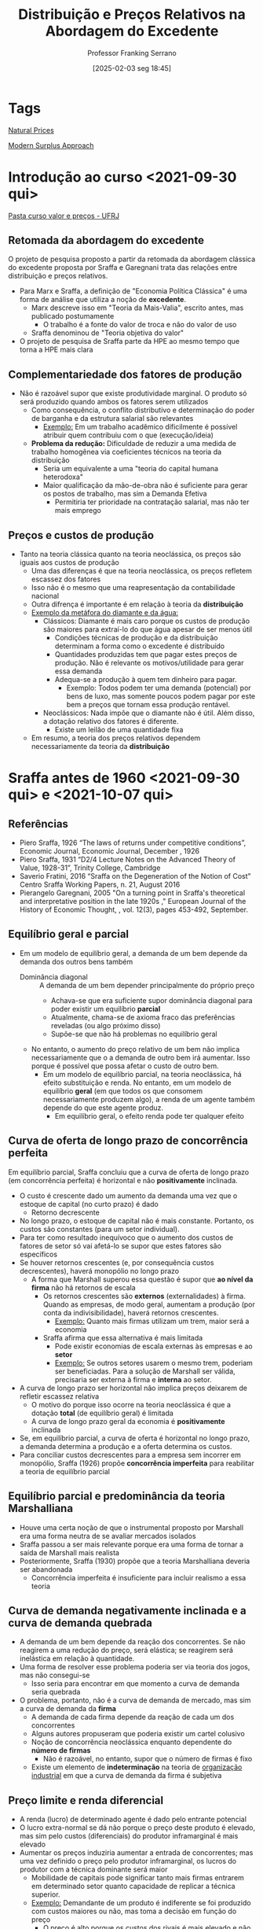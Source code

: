 #+title:      Distribuição e Preços Relativos na Abordagem do Excedente
#+subtitle: Professor Franking Serrano
#+filetags:   :lecture:sraffian:
#+date:       [2025-02-03 seg 18:45]
#+identifier: 20250203T184517
#+LANGUAGE: pt_br
#+OPTIONS: num:nil ^:{} toc:nil
#+BIBLIOGRAPHY: ~/Org/zotero_refs.bib
#+PROPERTY:header-args python :results output html :eval never-export :session sraffa :exports both


* Tags

[[denote:20250203T181935][Natural Prices]]

[[denote:20250203T181514][Modern Surplus Approach]]

* Introdução ao curso <2021-09-30 qui>


 [[https://1drv.ms/u/s!AhhdMDsRteCzwEIDFAlWFdb145HV?e=OYUs4m][Pasta curso valor e preços - UFRJ]]

** Retomada da abordagem do excedente


O projeto de pesquisa proposto a partir da retomada da abordagem clássica do excedente proposta por Sraffa e Garegnani trata das relações entre distribuição e preços relativos.

- Para Marx e Sraffa, a definição de "Economia Política Clássica" é uma forma de análise que utiliza a noção de *excedente*.
  - Marx descreve isso em "Teoria da Mais-Valia", escrito antes, mas publicado postumamente
    - O trabalho é a fonte do valor de troca e não do valor de uso
  - Sraffa denominou de "Teoria objetiva do valor"
- O projeto de pesquisa de Sraffa parte da HPE ao mesmo tempo que torna a HPE mais clara


** Complementariedade dos fatores de produção

- Não é razoável supor que existe produtividade marginal. O produto só será produzido quando ambos os fatores serem utilizados
  - Como consequência, o conflito distributivo e determinação do poder de barganha e da estrutura salarial são relevantes
    - _Exemplo:_ Em um trabalho acadêmico dificilmente é possível atribuir quem contribuiu com o que (execução/ideia)
  - *Problema da redução:* Dificuldade de reduzir a uma medida de trabalho homogênea via coeficientes técnicos na teoria da distribuição
    - Seria um equivalente a uma "teoria do capital humana heterodoxa"
    - Maior qualificação da mão-de-obra não é suficiente para gerar os postos de trabalho, mas sim a Demanda Efetiva
      - Permitiria ter prioridade na contratação salarial, mas não ter mais emprego

** Preços e custos de produção

- Tanto na teoria clássica quanto na teoria neoclássica, os preços são iguais aos custos de produção
  - Uma das diferenças é que na teoria neoclássica, os preços refletem escassez dos fatores
  - Isso não é o mesmo que uma reapresentação da contabilidade nacional
  - Outra difrença é importante é em relação à teoria da *distribuição*
  - _Exemplo da metáfora do diamante e da água:_
    - Clássicos: Diamante é mais caro porque os custos de produção são maiores para extraí-lo do que água apesar de ser menos útil
      - Condições técnicas de produção e da distribuição determinam a forma como o excedente é distribuído
      - Quantidades produzidas tem que pagar estes preços de produção.
        Não é relevante os motivos/utilidade para gerar essa demanda
      - Adequa-se a produção à quem tem dinheiro para pagar.
        - Exemplo: Todos podem ter uma demanda (potencial) por bens de luxo, mas somente poucos podem pagar por este bem a preços que tornam essa produção rentável.
    - Neoclássicos: Nada impõe que o diamante não é útil. Além disso, a dotação relativo dos fatores é diferente.
      - Existe um leilão de uma quantidade fixa
  - Em resumo, a teoria dos preços relativos dependem necessariamente da teoria da *distribuição*

* Sraffa antes de 1960 <2021-09-30 qui> e <2021-10-07 qui>

** Referências

- Piero Sraffa, 1926 “The laws of returns under competitive conditions”, Economic Journal, Economic Journal, December , 1926
- Piero Sraffa, 1931 “D2/4 Lecture Notes on the Advanced Theory of Value, 1928-31”, Trinity College, Cambridge
- Saverio Fratini, 2016 “Sraffa on the Degeneration of the Notion of Cost” Centro Sraffa Working Papers, n. 21, August 2016
- Pierangelo Garegnani, 2005 "On a turning point in Sraffa's theoretical and interpretative position in the late 1920s ," European Journal of the History of Economic Thought, , vol. 12(3), pages 453-492, September.

** Equilíbrio geral e parcial

- Em um modelo de equilíbrio geral, a demanda de um bem depende da demanda dos outros bens também
  - Dominância diagonal :: A demanda de um bem depender principalmente do próprio preço
    - Achava-se que era suficiente supor dominância diagonal para poder existir um equilíbrio *parcial*
    - Atualmente, chama-se de axioma fraco das preferências reveladas (ou algo próximo disso)
    - Supõe-se que não há problemas no equilíbrio geral
  - No entanto, o aumento do preço relativo de um bem não implica necessariamente que o a demanda de outro bem irá aumentar.
    Isso porque é possível que possa afetar o custo de outro bem.
    - Em um modelo de equilíbrio parcial, na teoria neoclássica, há efeito substituição e renda.
      No entanto, em um modelo de equilíbrio *geral* (em que todos os que consomem necessariamente produzem algo), a renda de um agente também depende do que este agente produz.
      - Em equilíbrio geral, o efeito renda pode ter qualquer efeito

** Curva de oferta de longo prazo de concorrência perfeita

Em equilíbrio parcial, Sraffa concluiu que a curva de oferta de longo prazo (em concorrência perfeita) é horizontal e não *positivamente* inclinada.
- O custo é crescente dado um aumento da demanda uma vez que o estoque de capital (no curto prazo) é dado
  - Retorno decrescente
- No longo prazo, o estoque de capital não é mais constante.
  Portanto, os custos são constantes (para um setor individual).
- Para ter como resultado inequívoco que o aumento dos custos de fatores de setor só vai afetá-lo se supor que estes fatores são específicos
- Se houver retornos crescentes (e, por consequência custos decrescentes), haverá monopólio no longo prazo
  - A forma que Marshall superou essa questão é supor que *ao nível da firma* não há retornos de escala
    - Os retornos crescentes são *externos* (externalidades) à firma.
      Quando as empresas, de modo geral, aumentam a produção (por conta da indivisibilidade), haverá retornos crescentes.
      - _Exemplo:_ Quanto mais firmas utilizam um trem, maior será a economia
    - Sraffa afirma que essa alternativa é mais limitada
      - Pode existir economias de escala externas às empresas e ao *setor*
      - _Exemplo:_ Se outros setores usarem o mesmo trem, poderiam ser beneficiadas. Para a solução de Marshall ser válida, precisaria ser externa à firma e *interna* ao setor.
- A curva de longo prazo ser horizontal não implica preços deixarem de refletir escassez relativa
  - O motivo do porque isso ocorre na teoria neoclássica é que a dotação *total* (de equilíbrio geral) é limitada
  - A curva de longo prazo geral da economia é *positivamente* inclinada
- Se, em equilíbrio parcial, a curva de oferta é horizontal no longo prazo, a demanda determina a produção e a oferta determina os custos.
- Para conciliar custos decrescentes para a empresa sem incorrer em monopólio, Sraffa (1926) propõe *concorrência imperfeita* para reabilitar a teoria de equilíbrio parcial

** Equilíbrio parcial e predominância da teoria Marshalliana

- Houve uma certa noção de que o instrumental proposto por Marshall era uma forma neutra de se avaliar mercados isolados
- Sraffa passou a ser mais relevante porque era uma forma de tornar a saída de Marshall mais realista
- Posteriormente, Sraffa (1930) propõe que a teoria Marshalliana deveria ser abandonada
  - Concorrência imperfeita é insuficiente para incluir realismo a essa teoria

** Curva de demanda negativamente inclinada e a curva de demanda quebrada

- A demanda de um bem depende da reação dos concorrentes.
  Se não reagirem a uma redução do preço, será elástica; se reagirem será inelástica em relação à quantidade.
- Uma forma de resolver esse problema poderia ser via teoria dos jogos, mas não consegui-se
  - Isso seria para encontrar em que momento a curva de demanda seria quebrada
- O problema, portanto, não é a curva de demanda de mercado, mas sim a curva de demanda da *firma*
  - A demanda de cada firma depende da reação de cada um dos concorrentes
  - Alguns autores propuseram que poderia existir um cartel colusivo
  - Noção de concorrência neoclássica enquanto dependente do *número de firmas*
    - Não é razoável, no entanto, supor que o número de firmas é fixo
  - Existe um elemento de *indeterminação* na teoria de _organização industrial_ em que a curva de demanda da firma é subjetiva


** Preço limite e renda diferencial


- A renda (lucro) de determinado agente é dado pelo entrante potencial
- O lucro extra-normal se dá não porque o preço deste produto é elevado, mas sim pelo custos (diferenciais) do produtor inframarginal é mais elevado
- Aumentar os preços induziria aumentar a entrada de concorrentes; mas uma vez definido o preço pelo produtor inframarginal, os lucros do produtor com a técnica dominante será maior
  - Mobilidade de capitais pode significar tanto mais firmas entrarem em determinado setor quanto capacidade de replicar a técnica superior.
  - _Exemplo:_ Demandante de um produto é indiferente se foi produzido com custos maiores ou não, mas toma a decisão em função do preço
    - O preço é alto porque os custos dos rivais é mais elevado e não os custos são elevados porque o preço é mais alto
    - Exemplo de Ricardo sobre renda da terra e preços
    - O que é relevante para determinar a margem de lucro são os custos e não os preços
- Alguns autores, sobretudo Kaleckianos, atribuem que a teoria do valor deixa de ser válida na medida que o capitalisto tornou-se mais desenvolvido (monopolista)

** Rumo a uma teoria objetiva dos preços relativos e custos de produção

- Sraffa percebeu que poderia apresentar os custos de produção a partir de uma medida física, sem precisar utilizar alguma forma subjetiva.
- Parte dessa mudança é a percepção de que o custo pode ser material (matéria-prima, bens salários) e não subjetivo (relacionado a sacrifício)


** Implicações desta discussão para as teorias de crescimento liderados pela demanda

- Não motivos para que --- dada a técnica produtiva relevante --- os retornos da produção não sejam constantes
  - Retornos decrescentes de escala ocorreriam na presença de "regresso técnico" ou que a está sendo usada uma técnica produtiva pouco usual (má especificação dos insumos)
  - Já retornos crescentes são bastante comuns uma vez que
    - Existe indivisibilidade
- Retomada aos clássicos:
  - Definição dos prazos teóricos:
    - Curto prazo é aquele que em que o preço que prevalesce é o de mercado
    - Longo prazo é aquele em que prevalesce o preço normal que refletem os custos de produção
      - Isso também ocorre na teoria neoclássica. Portanto, a diferença se dá principalmente no mercado de fatores e seus custos.
        - No entanto, Sraffa conclui que não existe equilíbrio parcial dos fatores e, portanto, seria necessário lançar mão de um modelo de equilíbrio parcial.
        - Para compreender os determinantes dos custos, é preciso compreender como se dá a distribuição do excedente.
  - Não há como especificar um preço de equilíbrio uma vez que não é possível especificar curvas de oferta e demanda
    - Exemplo de mercados perecíveis e possibilidade de armazenamento
    - Pode existir bolhas
      - Bolhas a partir de bens produzidos (que possuem custos de produção) tendem a estourar uma vez que haverá um excesso de produção


** Resumo

*** Críticas a teoria marshaliana do equilíbrio parcial

- Curva de oferta de longo prazo de concorrência perfeita em equilíbrio parcial é horizontal
- Custos crescentes:
  - Incompatível com equilíbrio parcial e com equilíbrio de longo prazo
  - Preço do fator: Incompatível com equilíbrio papcial
  - Coeficientes técnicos: Incompatível com equilíbrio de longo prazo
- Custos decrescentes:
  - Economias internas à firma, mas externas ao setor: incompatível com concorrência perfeita
  - Economias externa ao mercado: incompatível com equilíbrio parical
- Concorrência imperfeita: problema da curva de demanda da firma negativamente inclinada
  - Forma de conciliar os problemas anteriores com a teoria neoclássica
  - No limite, a teoria neoclássica requeria uma curva de custos constantes.
    Um dos motivos pelo qual Sraffa abandona a teoria marshaliana é tanto a subjetividade dos custos quanto a imposição de determinado comportamento dos custos (constantes).
    - Portanto, neste momento Sraffa rompe com a teoria neoclássica da oferta. Adiante romperá com a demanda.

*** As "primeiras equações" e mudança de interpretação da teoria do valor

**** Dois tipos de teoria do valor
- Ideia de dois tipos de teoria do valor: Trabalho ou utilidade
- Explicação dos preços relativos das mercadorias: equilíbrio parcial, custo de produção e retornos constantes

**** TODO Mudanças ao final de 1927 e as primeiras equações (VER Slides)

- As primeiras equações e o caminho para a produção

*** Degeneração da noção de custo (VER Slides)

- Fisiocratas:
- Valor se torna simétrico: iguala a utilidade (demanda) ao sacrifício (custo)
  - Em função desse caráter subjetivo, rejeita também o equilíbrio geral

**** Importância do princípio da substituição

*** Críticas externas à teoria marginalista em geral (Ver slide)

- Curva de oferta de fatores
  - Desutilidade marginal do trabalho
  - Parcimônia
- Curva de demanda por fatores
  - Depende de suposições sobre as técnicas


* Produção de mercadorias por meio de mercadorias: determinação da taxa de lucro e preços relativos em sistemas de capital circulante <2021-10-07 qui> e <2021-10-28 qui>

** Sraffa e o livro

*Projeto:* Crítica a abordagem marginalista


** Um livro, dois gráficos


1. Relação inversa entre salário real e taxa de lucro
2. Relação complexa entre preços relativos e taxa de lucro
   1. Na teoria neoclássica, como os preços relativos também dependiam da taxa de lucro, isso gerava inconsistências internas
   2. Dificuldades de mensurar o excedente físico e, assim, calcular a taxa de lucro

** "Autosuficiência" e viabilidade

*** Produção de trigo por meio de trigo


- Economia muito simples que produz um único bem ($X_{1}$) o utiliza como insumo (capital circulante) ($A_{11}$)
  - Capital circulante não é sinônimo de consumo intermediário
    - A diferença é que o capital circulante pode ser usado uma única vez enquanto o capital fixo pode ser reutilizado
- É preciso que exista uma relação técnica ($a_{11}$) tecnicamente viável ($a_{11}<1$). No entanto, esta condição não é suficiente uma vez que é preciso remunerar o trabalho ($b_{1}\cdot l$). Portanto, há uma *condição social*: $a_{11}  + b_{1}\cdot l$
- Excedente mede o produto líquido da economia
  - Preços em Sraffa não garantem reposição uma vez quando se considera investimento líquido
  - Os preços que Sraffa descreve reflete os coeficientes técnicos
  - É o resíduo dos custos aproximados de repor a produção

#+BEGIN_latex
\begin{equation}
A_{11}, L_{1} \to X_{1}
\end{equation}
#+END_latex
#+BEGIN_latex
\begin{equation}
a_{11}, l_{1} \to 1
\end{equation}
#+END_latex

Produzirá excedente se

#+BEGIN_latex
\begin{equation}
a_{11} + b_{1}\cdot l_{1} < 1
\end{equation}
#+END_latex
neste caso, será um excedente em trigo ou em trabalho.

Por outro lado, será uma economia de subsistência se
#+BEGIN_latex
\begin{equation}
a_{11} + b_{1}\cdot l_{1} = 1
\end{equation}
#+END_latex


A forma de mensuração do excedente não é o mais relevante, mas sim a representação do sistema econômico.
Dada uma técnica produtiva relevante e uma variável distributiva exógena, é possível indicar a existência do excedente.
O núcleo da teoria do excedente é indicar os elementos em comuns dos autores que partem da noção de excedente.


O excedente é uma condição necessária para:
- Divisão social do trabalho
- Acumulação de capital
  - Excedente permite existência de investimento líquido
  - Excedente é condição necessária, mas não suficiente
- Estratificação social
  - O que muda entre sistemas econômicos é a regra de divisão do excedente

*** Produção a partir de dois insumos e sem excedente

Sabendo os coeficientes técnicos (necessários), é possível obter os preços relativos sem precisar discutir formato de curvas de oferta e demanda.
Para uma economia de subsistência em que o coeficiente $a_{ij}$ já inclui salários (coeficiente aumentado):

#+BEGIN_latex
\begin{equation}
\begin{cases}
a_{11}\cdot p_{1} + a_{12}\cdot p_{2} = p_{1}\\
a_{21}\cdot p_{2} + a_{22}\cdot p_{2} = p_{2}
\end{cases}
\end{equation}
#+END_latex


Supondo que as relações técnicas são dadas, qual o preço relativo?
Por simplificação, é possível supor que um dos preços é unitário:

#+BEGIN_latex
\begin{equation}
p_{1} = 1
\end{equation}
#+END_latex
#+BEGIN_latex
\begin{equation}
\frac{p_{2}}{p_{1}} = \frac{a_{12}}{1-a_{22}} = \frac{a_{21}}{1-a_{11}}
\end{equation}
#+END_latex
A implicação é que um setor não é independente do outro.
Por exemplo, supondo que o setor 2 remunera os trabalhadores a um salário mais alto.
Para este setor, pode não haver problemas.
No entanto, para o outro setor os custos de obter o produto produzido pelo setor 2 serão maiores.
O preço relativo precisa ser igual ao necessário para garantir a reprodução do sistema.
Os preços relativos são tal que tudo que o setor 2 não utilizou para a sua própria produção tem que ser suficiente para que o outro setor compre.
Dessa forma, é uma teoria objetiva e material das relações de troca.
Um sistema sem excedente não possui grau de liberdade.


#+BEGIN_latex
\begin{equation}
\frac{p_{2}}{p_{1}} = \frac{\text{Bens setor precisa de outro}}{\text{Excedente fisico deste setor}}
\end{equation}
#+END_latex
Para dois bens, os preços relativos refletem a interdependência física entre os setores.
Para mais de dois bens, esta relação não é tão direta.

** Produção com excedente

Se existir excedente, os preços não refletem apenas relações de troca, mas também distribuí-lo.
Nada garante que o excedente físico de um setor ficará contido nele.
Em um sistema econômico em que o excedente é distribuído via preços relativos, não há nenhuma garantia para onde o excedente irá ser deslocado.
Por exemplo, se o preço relativo do segundo setor for muito mais elevado, este setor irá se apropriar mais do excedente uma vez que os custos dos insumos deste segundo setor para o primeiro setor será maior.

Para a discussão da produtividade, é preciso incluir a discussão dos preços relativos.
Se um setor for mais produtivo em termos físicos, pode levar ao erro se a mensuração da produtividade for via valor adicionado/trabalhador.
Isso porque, se o preço relativo do outro setor for mais elevado, o valor adicionado será maior, mas a produtividade em termos físicos do outro setor é maior.

Para que esta economia continue produzindo todos os bens necessários, a taxa de lucro *precisa* ser uniforme.
Caso contrário e não havendo restrições, somente o bem com maiores taxas de lucro será produzido.


Se a soma vertical dos coeficientes for menor que um, a soma horizontal pode ser distinta de setor a setor.
Alguns setores serão superavitários enquanto outros deficitários (em termos físicos).


*** Relação entre excedente e taxa de lucro




** Produção com mais de um bem básico

*** O modelo

#+BEGIN_SRC python
import sympy as sp
from sympy import pprint, latex, Eq, solve, solveset

def mytex(lhs, rhs):
    """
    lhs: left hand side (symbol)
    rhs: right hand side (expression)
    """
    import sympy as sp
    resul = sp.latex(
        sp.Eq(lhs, rhs),
        mode = 'equation*',
        mul_symbol = 'dot',
        # symbol_names = latex_names
    )
    return sp.pprint(resul)

p1, p2 = sp.symbols('p1, p2', positive = True) # Precos
w, v, V, r, R = sp.symbols('w v V r R', nonnegative = True)

a11, a12 = sp.symbols('a_11 a_12')
a21, a22 = sp.symbols('a_21 a_22')
l1, l2 = sp.symbols('l1 l2')
#+END_SRC


Considerando um modelo com dois bens básicos.
Um deles (bem 2, pão) serão utilizado como bem salário e numerário.
Supõe-se também que a cesta de bens dos trabalhadores é composta somente por este bem-salário.

#+BEGIN_SRC python
a21 = a22 = 0
_w = p2*v
mytex(w, _w)
#+END_SRC

#+RESULTS:
#+begin_export html
\begin{equation*}w = p_{2} \cdot v\end{equation*}
#+end_export

Dadas as hipóteses, segue o conjunto de equações:
#+BEGIN_SRC python
_p1 = p1*a11*(1+r) + w*l1
mytex(p1, _p1)
_p2 = p1*a12*(1+r) + w*l2
mytex(p2, _p2)
mytex(w, _w)
mytex(p2, 1)
#+END_SRC

#+RESULTS:
#+begin_export html
\begin{equation*}p_{1} = a_{11} \cdot p_{1} \cdot \left(r + 1\right) + l_{1} \cdot
w\end{equation*}
\begin{equation*}p_{2} = a_{12} \cdot p_{1} \cdot \left(r + 1\right) + l_{2} \cdot
w\end{equation*}
\begin{equation*}w = p_{2} \cdot v\end{equation*}
\begin{equation*}p_{2} = 1\end{equation*}
#+end_export


*** Solução simultânea

Com isso, é possível escrever o preço do bem 1 como:

#+BEGIN_SRC python
tmp_p1 = solve(_p1 - p1, p1)[0].simplify()
mytex(tmp_p1, _p1)
#+END_SRC

#+RESULTS:
#+begin_export html
\begin{equation*}- \frac{l_{1} \cdot w}{a_{11} \cdot r + a_{11} - 1} = a_{11} \cdot
 p_{1} \cdot \left(r + 1\right) + l_{1} \cdot w\end{equation*}
#+end_export

rearrumando:
#+BEGIN_latex
\begin{equation}
p_{1} = \frac{v\cdot l_{1}}{1 - a_{11}\cdot (1 + r)}
\end{equation}
#+END_latex

nesta equação, utiliza-se trabalho direto ($l_{1}$) e indireto ($a_{11}$)[fn:: O coeficiente $a_{11}$ é o custo estritamente necessário para se produzir o bem $1$ mesmo que o salário seja zero.].
Além disso, um /mark-up/ positivo implica uma taxa de lucro positiva (e vice-versa).


Em um caso em que o salário é zero, a taxa de lucro máxima dessa economia é dada por[fn::A taxa máxima de lucro do Sraffa é a mesma que a taxa normal de lucro dos clássicos e de Marx]:
#+BEGIN_latex
\begin{equation}
R_{v=0} = \frac{1 - a_{11}}{a_{11}}
\end{equation}
#+END_latex
Este caso deixa evidente que é dada como o produto líquido ($1 - a_{11}$, o que excede a quantidade estritamente necessária) divido pelo estoque de capital.
Também é possível expressar a produtividade do trabalho (valor adicionado/trabalhador) que, ao mesmo tempo, indica a taxa máxima de salário desta economia:
#+BEGIN_latex
\begin{equation}
V = \frac{1 - a_{11}}{l_{1}}
\end{equation}
#+END_latex

Estes casos indicam as possibilidades distributivas de determinada técnica produtiva.
Se a técnica produtiva mudar, pode aumentar tanto a taxa de lucro máxima quanto a produtividade do trabalho.

Continuando a substituição e deixando em função de $v$:
#+BEGIN_latex
\begin{equation}
v = \frac{1}{\frac{l_{1}a_{12}(1+r)}{1 - a_{11}(1+r)} - l_{2}}
\end{equation}
#+END_latex


*** Implicações


No caso em que a taxa de lucro é zero, os preços relativos refletirão os custos diretos e indiretos de produzir tais mercadorias (dada uma técnica produtiva).
Porém, se a taxa de lucro for positiva, os preços relativos *não* serão proporcionais aos uso de trabalho direto e indireto.
Caso sejam proporcionais, *não* será compatível com uma taxa de lucro uniforme.
A teoria do valor-trabalho não considerava a taxa de lucro como relevante para a determinação dos preços relativos.

**** Exemplo

Suponha um caso em que um produto (1) utiliza apenas trabalho direto e é finalizado em um período enquanto outro (2) utiliza trabalho direto e indireto e leva dois períodos para se concluir:

#+BEGIN_latex
\begin{equation}
\begin{cases}
p_{1} = l_{1}\cdot w\cdot (1+r)\\
p_{2} = l_{2}\cdot a_{2}\cdot w \cdot (1 + r) + l_{2}\cdot b\cdot w (1 + r)
\end{cases}
\end{equation}
#+END_latex

Para Ricardo, por exemplo, os preços relativos seriam:
#+BEGIN_latex
\begin{equation}
\frac{p_{1}}{p_{2}} = \frac{l_{1}}{l_{2}}
\end{equation}
#+END_latex
O problema é que o produtor do primeiro bem (que leva um período por hipótese) terá uma taxa de lucro sempre maior que o segundo.
A consequência é que a produção mais rápida terá uma taxa de retorno maior e o produto que utiliza trabalho indireto não será economicamente viável.

Para ser compatível com uma taxa de lucro uniforme:
#+BEGIN_latex
\begin{equation}
\begin{cases}
p_{1} = l_{1}\cdot w\cdot (1+r)\\
p_{2} = l_{2}\cdot a_{2}\cdot w \cdot (1 + r)^{2} + l_{2}\cdot b\cdot w (1 + r)
\end{cases}
\end{equation}
#+END_latex
Esse exemplo seria equivalente ao caso em que um dos insumo (trabalho indireto) é comprado de outro setor.
A intuição é que o preço de um dos insumo terá a taxa de lucro do produtor imbutido.
Ou seja, os preços relativos não são *independentes* da taxa de lucro.
Por essa razão, os preços de relativos deixam de ser proporcionais ao uso de trabalho direto e indireto.
Sendo assim, quando a taxa de lucro aumenta, o preço não será alterado igualmente entre os setores.

Para Marx, os preços relativos eram distintos do valor-trabalho[fn::A teoria do valor-trabalho propõe que os preços relativos são proporcionais ao uso de trabalho direto e indireto na produção.].
Como solução, aplicava o procedimento da transformação que iniciava estimando a taxa de lucro geral pela mais-valia e depois seguia-se imputando no cálculo dos preços.
Em resumo, Marx --- nem Ricardo e somente Smith para uma economia em estágio primitivo --- não se baseava na teoria do valor-trabalho.

*** De volta aos preços relativos

Por fim, substituindo a expressão para salário real, obtém-se o preço relativo do primeiro bem:

#+BEGIN_latex
\begin{equation}
p_{1} = \frac{\frac{1}{1 - a_{11}(1+r)}}{\frac{l_{1}a_{12}(1+r)}{1 - a_{11}(1+r)} - l_{2}}
\end{equation}
#+END_latex


Portanto, os preços relativos são não dependem da taxa de lucro se esta for zero:
#+BEGIN_latex
\begin{equation}
V_{r=0} = \frac{1}{l_{2} + \left(\frac{l_{1}}{1 - a_{11}}\right)a_{12}}
\end{equation}
#+END_latex
Por outro lado, só haverá taxa de lucro enquanto existir excedente.

** Modelo com bem não-básico que se reproduz (apêndice B)


#+BEGIN_latex
\begin{equation}
\begin{cases}
(1 + r) & = & \frac{1}{}\\
\frac{p_{2}}{p_{1}} & = & p_{2}\\
p_{2} & = & (1 + r)\cdot (a_{12} + b_{1}\cdot l_{2} + a_{22}\cdot p_{2})\\
\end{cases}
\end{equation}
#+END_latex

A primeira equação expressa que a taxa de lucro é determinada no mercado do bem-salário.
Reescrevendo a equação do preço do bem não básico é possível ver uma espécie de "multiplicador de custos".
Quanto maior o uso deste bem não-básico como seu *próprio insumo* ($a_{22}$), maior o preço relativo.

#+BEGIN_latex
\begin{equation}
p_{2} = \left(\frac{1}{(1 - (1+r)\cdot a_{22})}\right)\cdot (1 + r)(a_{12} + b_{1}\cdot l_{2})
\end{equation}
#+END_latex

A implicação é que tais bens serão relativamente mais caros.
Pode-se argumentar que por esta razão são bens de luxo, podendo ser símbolo de status social[fn:: Exemplo: "Caviar é caro porque o esturjão produz pouca ova."].
Vale a pena ressaltar que tais tipos de bem costumam ter pouca relevância econômica.

Para que este multiplicador de custos seja maior que a unidade, é preciso que:
#+BEGIN_latex
\begin{equation*}
(1 + r) < 1/a_{22}
\end{equation*}
#+END_latex
#+BEGIN_latex
\begin{equation*}
 a_{11} + b_{1}\cdot l_{1} > a_{22}
\end{equation*}
#+END_latex
Esta desigualdade expressa que a taxa de reprodução física dos bens básicos (custo unitário em termos físicos) deve ser menor que a dos não-básicos.
Ou ainda, a taxa de lucro do sistema deve ser menor que a taxa de lucro dos bens não-básicos.
Isso vale mesmo que o custo unitário físico for nulo.
Se esta condição não for atendida, será indeterminado.


Cabe enfatizar que tal como nos bens *produzíveis*, são os custos de produção que regulam os preços de mercado.
Para bens *não-produzíveis* pode haver uma especulação mais persistente do que os produzíveis na ausência de alguma forma de *regulação*.

*** Controvérsia com Newman

- Taxa de um bem básico ser insumo dele mesmo provavelmente é bastante menor do que de um bem-não básico já que os bens básicos entram necessariamente na produção dos demais
  - Justamente por ser um bem-básico o excedente deste setor costuma ser bem pequeno
- Além disso, pelos bens não-básicos --- por não ser inter-conectados com os demais --- não formam um sistema individual
  - Portanto, não afetam a taxa de lucro do sistema uma vez que não há feedback (justamente por ser não-básico)


** Preços relativos e distribuição de renda


O preço relativo do bem 1 quando a taxa de lucro é zero ($r=0$) é dado por:
#+BEGIN_latex
\begin{equation}
p_{1} = \frac{\frac{l_{1}}{1 - a_{11}}}{l_{2} + \left(\frac{l_{1}}{1 - a_{11}}\right)a_{12}}
\end{equation}
#+END_latex
Neste caso, temos:
#+BEGIN_latex
\begin{equation}
p_{1} = \frac{\text{Trabalho direta e indiretamente para produzir 1}}{\text{Trabalho direta e indiretamente para produzir 2}}
\end{equation}
#+END_latex

Já quando há uma taxa de lucro positiva,
#+BEGIN_latex
\begin{equation}
p_{1} = \frac{l_{1}}{(l_{1}a_{12} - l_{2}a_{11})(1+r) + l_{2}}
\end{equation}
#+END_latex
O preço relativo irá depender da taxa de lucro se
#+BEGIN_latex
\begin{equation}
l_{1}a_{12} \neq l_{2}a_{11}
\end{equation}
#+END_latex
Analisando cada caso,
#+BEGIN_latex
\begin{equation}
\frac{a_{12}}{l_{2}}
\begin{Bmatrix}
>\\=\\<
\end{Bmatrix}
\frac{a_{11}}{l_{1}}
\end{equation}
#+END_latex

A implicação da mudança do preço relativo

** Trabalho comandado e redução a trabalho datado



*** Trabalho comandado :ATTACH:

#+BEGIN_latex
\begin{equation}
p_{1} = w\cdot l_{1}\cdot (1 + r)
\end{equation}
#+END_latex
#+BEGIN_latex
\begin{equation}
{p_{1}}{w} = l_{1}\cdot (1 + r)
\end{equation}
#+END_latex

Trabalho comandado: Preço da mercadoria dividido pelo salário nominal
- Utilizado como numerário pelo Smith
  - É apenas uma medida de valor e não uma teoria
- Consegue explicitar relação inversa entre salário real e taxa de lucro
  - Quando a taxa de lucro é positiva, o trabalho comandado vai ser maior que o trabalho incorporado

*** Redução a quantidade de trabalho datado (usando trabalho comandado) :ATTACH:

Voltando para o exemplo de produção de dois estágios (peixe e pedra)

#+BEGIN_latex
\begin{equation}
p_{2} = l_{2}\cdot(1+r) + w\cdot (a_{12}\cdot l_{1})(1+r)^{2}
\end{equation}
#+END_latex
#+BEGIN_latex
\begin{equation}
\frac{p_{2}}{w} = l_{2}\cdot(1+r) + (a_{12}\cdot l_{1})(1+r)^{2}
\end{equation}
#+END_latex

Com isso, o preço da mercadoria é expresso como uma soma de trabalho direito e indiretamente utilizado ao grau do quanto é indireto (datado, capitalizado).
Para obter isso, não é preciso supor que a técnica produtiva não muda.
Expressando o recíproco, é possível mostrar a relação inversa entre salário real e lucro (para qualquer número de bens-salários):
#+BEGIN_latex
\begin{equation}
\frac{w}{p_{2}} = \frac{1}{l_{2}\cdot(1+r) + (a_{12}\cdot l_{1})(1+r)^{2}}
\end{equation}
#+END_latex

- Depende das condições de produção
- É não-linear
- Também exclui bens não-básicos
  - O poder de compra dos trabalhadores para os bens não-básicos não é economicamente relevante porque não limita a taxa de lucro dos capitalistas já que não precisam desses bens não-básicos para sobreviverem

Generalizando:
#+BEGIN_latex
\begin{equation}
\frac{p_{i}}{w} = \sum_{1}^{n} \text{Quantitade de trabalho necessaria no processo j}^{j}
\end{equation}
#+END_latex
em que $n$ é o insumo que só utiliza trabalho.


[[file:/home/gpetrini/Org/.attach/fc/165bc7-fb2b-4472-b4cb-6b2ad7da9d63/_20211111_154307screenshot.png]]


** Reapresentação utilizando álgebra linear


*** Teoremas de Perron-Frobenius

* Renda da terra <2021-11-11 qui> e <2021-11-18 qui> 

** Introdução
:PROPERTIES:
:mtime:    20211118160116
:ctime:    20211118160116
:END:

Supondo que o conceito clássico de concorrência (mobilidade de capitais, [[denote:20250202T121619][classical_competition]]) e coexistência de técnicas, a técnica dominante irá determinar os preços.
Em síntese, o preço de determinada mercadoria depende dos custo dos concorrentes e não (apenas) dos próprios custos.
O preço de produção, portanto, é determinado pelo capital regulador que depende da técnica socialmente necessária[fn::Fazendo uma analogia com a teoria marginalista, o preço seria determinado pelo custo médio do produtor marginal, e não pelo custo marginal.].


Aqueles que adotam uma técnica superior (custo menor que o da técnica dominante), auferem lucros anormais.
No caso de firmas que inovam de forma persistente ([[denote:20250203T184320][Technological revolution]]), auferem lucros anormais de forma persistente, não sendo necessário alterar a teoria dos preços relativos.

Tal relação, no entanto, é diferente para recursos naturais[fn:: Sraffa trada recursos naturais renováveis e não-renováveis da mesma forma no capítulo XI.].
Isso porque não há a possibilidade irrestrita de a técnica dominante[fn::Isso pode ser estendido, por exemplo, para o case de segredo industrial.].
A taxa de lucro, portanto, passaria a depender também da renda associada ao uso desse tipo de mercadoria.
No caso clássico do modelo da renda da terra de Ricardo [[denote:20250202T120545][Land prices]], a renda da terra paga aos donos da terra igualará a taxa de lucro líquida de aluguéis entre capitalistas via concorrência [[denote:20250203T183723][Rent prices]].

** Renda diferencial "extensiva" (Tipo 1)

*** Hipóteses

#+BEGIN_latex
\begin{equation}
\begin{cases}
t_{2} = \frac{T_{2}}{X_{2}}\\
a_{12} \oplus l_{2} \oplus t_{2} \rightarrow 1
\end{cases}
\end{equation}
#+END_latex

- $t_{2}$ :: relação técnica terra-produto

Suponha que exista três tipo de terra para produzir este bem ($T^{I\star}$, $T^{II\star}$ e $T^{III\star}$) em que III é a mais produtiva.
Para a produção com o método III é preciso que a disponibilidade de terra:
#+BEGIN_latex
\begin{equation}
T^{III\star} \geq t_{2}^{III}\cdot X_{2}
\end{equation}
#+END_latex
Essa restrição indica qual é o máximo de produção viável usando esta técnica.
Para atender um nível de demanda maior que este limite, é preciso utilizar outra técnica[fn::Isso não implica que existe uma lei geral de rendimentos decrescente. Também não há uma característica da agricultura ter rendimentos decrescentes e a indústria ter rendimentos crescentes. Ricardo estava supondo que o progresso técnico não evoluía com a mesma velocidade que a extensão da terra. Na teoria neoclássica, existe uma infinidade de métodos para usar os mesmos fatores.].

*** Bens não-básicos

#+BEGIN_latex
\begin{equation}
\begin{cases}
p_{2} = (a_{12} + b_{1}l_{2})^{I}\cdot p_{1}\cdot (1+r)\\
p_{2} = (a_{12} + b_{1}l_{2})^{II}\cdot p_{1}\cdot (1+r) + t_{2}\cdot\sigma^{II}\\
p_{2} = (a_{12} + b_{1}l_{2})^{III}\cdot p_{1}\cdot (1+r) + t_{2}\cdot\sigma^{III}\\
p_{1} = p_{1}
\end{cases}
\end{equation}
#+END_latex

Enquanto a terra III for abundante, não haverá renda deste espaço ($\sigma^{III} = 0$).
Se outra terras menos produtivas começarem a ser ocupadas, surgirá um *diferencial de custos* (renda diferencial tipo 1, [[denote:20250202T122348][Extensive Differential Rent]]) que, regulado pela concorrência, será eliminado com pagamento da renda da terra.
O pagamento da renda diferencial só surgirá se a terra mais produtiva for completamente utilizada.
Em resumo, surgirá o pagamento de renda na terra de melhor qualidade ($\sgima^{III}> 0$) e o preço será regulado pelos custos da terra menos produtiva[fn::Não é necessariamente a que produz mais, mas sim a que tem menores custos.].

Este sistema é completamente determinado.
Para isso, a seguinte condição deve ser atendida:
#+BEGIN_latex
\begin{equation}
\sigma^{I} \cdot \sigma^{II} \cdot \ldots \cdot \sigma^{N} = 0
\end{equation}
#+END_latex
Para isso, é preciso que não exista renda para uma das terras (já que para as demais será não-nula).


A renda determinada pela concorrência impor a taxa de lucro uniforme.
Já, a taxa de lucro não terá uma relação com o bem não-básico.

*** Bens básicos

- Salário como parcela do produto (13)
  - Produto líquido da economia enquanto numerário para assim construir a relação salário-lucro
    - Uma das curvas possíveis
-

#+BEGIN_latex
\begin{equation}
\begin{cases}
p_{1} = (a_{12} + b_{1}l_{2})^{I}\cdot p_{1}\cdot (1+r)\\
p_{1} = (a_{12} + b_{1}l_{2})^{II}\cdot p_{1}\cdot (1+r) + t_{1}\cdot\sigma^{II}\\
p_{1} = (a_{12} + b_{1}l_{2})^{III}\cdot p_{1}\cdot (1+r) + t_{1}\cdot\sigma^{III}\\
p_{1} = p_{1}
\end{cases}
\end{equation}
#+END_latex

Seguindo:
#+BEGIN_latex
\begin{equation}
\begin{cases}
1 = (a_{12} + b_{1}l_{2})^{I}\cdot p_{1}\cdot (1+r)\\
1 = (a_{12} + b_{1}l_{2})^{II}\cdot p_{1}\cdot (1+r) + t_{1}\cdot\sigma^{II}\\
1 = (a_{12} + b_{1}l_{2})^{III}\cdot p_{1}\cdot (1+r) + t_{1}\cdot\sigma^{III}\\
\end{cases}
\end{equation}
#+END_latex

Neste caso, a taxa de lucro será determinada pela produção dos bens básicos.
Assim, determina tanto a taxa de lucro quanto a renda diferencial.
Basta lembrar a discussão entre Ricardo e Malthus em que afirmava-se que a renda da terra iria comprimir a taxa de lucro uma vez que o custo de produção do bem básico aumentaria.

Em relação ao Ricardo, a contribuição de Sraffa é apontar que a ordenação da terra não pode ser desassociada da distribuição.
Para a teoria clássica, esta questão da ordenação depender da taxa de lucro não gera nenhuma inconsistência.
Isso vale para qualquer diferencial de custo.
Já para a construção de uma função demanda por terra bem comportada negativamente relacionada ao seu preço, como na teoria marginalista, não é possível.

*** Observação sobre a relação entre renda diferencial intensiva e preço

A renda da terra não determina o preço, mas sim o oposto.
O nível da renda da terra é elevado porque a taxa de lucro do bem produzido nela é elevado.

** Renda diferencial intensiva (Tipo 2, [[denote:20250203T175955][Intensive Differential Rent]])

Neste caso, diferentes métodos de produção coexistem em um mesmo espaço.
A diferença em relação ao tipo 1 é que a renda será a mesma entre mesmas qualidades de terra.

Suponha que a demanda efetiva por determinado bem aumente para um nível além daquele possível com o método de produção vigente.
Para atender esse nível de demanda maior, é preciso que exista um método de produção que utilize menos unidades de terra por unidade de produto.
Possivelmente, esse método de produção que produz mais tem custos maiores, caso contrário já seria utilizado anteriormente.

Suponha três métodos de produção utilizado no mesmo espaço ($A$, $B$ e $C$).
Sraffa argumenta que na medida que a terra for utilizada de forma intensiva, somente *duas* irão coexistir no *mesmo tipo de terra* e serem compatíveis com um nível de lucro  e de renda positivos[fn::A renda da terra extensiva pode estar associada a $N$ qualidades de terra.].
Isso porque a renda da terra será igual para ambos os métodos.
Vale pontuar que para que exista essa dualidade de métodos, é preciso que a terra seja escassa em relação a demanda efetiva.
Desse modo, para os bens não-básicos:

#+BEGIN_latex
\begin{equation}
\begin{cases}
p_{1} = (a_{12} + b_{1}l_{2})^{A}\cdot p_{1}\cdot (1+r) + t^{A}\cdot\sigma\\
p_{1} = (a_{12} + b_{1}l_{2})^{B}\cdot p_{1}\cdot (1+r) + t^{B}\cdot\sigma\\
p_{1} = 1
\end{cases}
\end{equation}
#+END_latex

Resolvendo para a renda da terra:
#+BEGIN_latex
\begin{equation}
\sigma = \frac{(((a_{12} + b_{1}l_{2})^{A} - (a_{12} + b_{1}l_{2})^{B})\cdot (1+r))}{t^{A} - t^{B}}
\end{equation}
#+END_latex
Essa equação expressa que a renda é função do custo diferencial por hectare.
Por fim, a renda do tipo II entraria no preço.

Sraffa argumenta que é pouco provável que somente a renda tipo II exista, mas que é possível que somente a tipo I exista.
Isso porque a existência somente da renda do tipo II supõe homogeneidade da qualidade da terra.
Dito isso, é esperado que ambos os tipos coexistam na realidade.

** Renda absoluta

Os tipos de renda anteriores são provenientes de diferencial de custos.
A renda absoluta, por outro lado, não tem associação com a concorrência, mas sim com fatores extra-econômicos.
Além disso, não precisa supor coexistência de técnicas.

#+BEGIN_latex
\begin{equation}
p_{1} = (a_{12} + b_{1}l_{2})^{I}\cdot p_{1}\cdot (1+r) + t\cdot\sigma_{Abs}
\end{equation}
#+END_latex
Essa renda estaria no cálculo da determinação dos preços.
É uma convenção que tal renda seja representada como fração do produto bruto.

*** Marx

Marx afirma que parte da mais-valia seria direcionada para a renda absoluta, enquanto não seria o caso para a renda diferencial.
Vale apontar que Marx achava que a renda diferencial de Ricardo seria razoável apenas em condições restritas (ex: novas colônias).

A renda absoluta em Marx está sujeita aos problemas do procedimento da transofrmação (adiante)
Além disso, afirma que existiria um limite superior para a renda absoluta.
A consequência é que se a renda absoluta fosse muito elevada, o preço relativo na agricultura seria menor que os valores de produção.

** Estudo de caso: mercado internacional de petróleo e bolha imobiliária

Única menção de Sraffa aos recursos não-renováveis se dá no capítulo XI em que inclui depósitos de minerais.
Neste mesmo capítulo menciona que a renda diferencial do tipo I não entra na determinação do preço.
Já a renda da terra do tipo II --- em que métodos de produção coexistem --- entra na formação do preço diferencialmente (e não absoluta ou monopólio).


*** Renda da terra VS preço da terra

- Preço da terra ([[denote:20250202T120545][Land prices]]): preço de demanda das futuras rendas capitalizadas
  - A especulação com a terra é mais rentável que a compra do terreno propriamente dito
    - O ganho de capital adviria da antecipação da escassez da terra
      - A especulação é sobre os prédios que já existem e, portanto, não há uma relação proporcional com a construção de novos prédios
    - Vale pontuar que existe diferença entre fatores estruturais (distribuição de renda) da especulação e da valorização por conta da escassez
    - Por exemplo, quem teria uma maior taxa de retorno é quem antecipou a construção de um edifício do que a construção
    - A importância disso reflete o porquê de se saber onde haverá expansão urbana
  - Isso não decorre de uma característica intrínseca da terra, mas sim a avaliação do mercado
  - A coexistência de casas e prédios, por exemplo, indica a existência de uma renda da terra do tipo II
- Escassez versus bolhas: relação entre preço da terra e aluguel (rendas, valor capitalizado pelo mercado)
  - Preço da terra descola dos alugueis, indica uma expectativa dos preços continuarem subindo

*** Renda absoluta e de monopólio

- Renda de monopólio ::
  a) Preço relativo (ou margem de lucro) é determinado de forma institucional
     - Similar a preços administrados
     - Privatizar sem gerar condições de concorrência, não quebram efetivamente o monopólio
  b) Monopólio da oferta e produção abaixo da demanda efetiva
- Renda absoluta :: determinado por barganha extra-econômica
  - Esta renda irá ocorrer mesmo se a produção atenda toda a demanda efetiva

Em resumo, se a renda for alta é porque o preço é alto, trata-se de uma renda de diferencial; se o preço for alto porque a renda é alta decorre de uma renda de monopólio.

*** Recursos não-renováveis escassos

- Visão neoclássica: regra de hotelling $\Rightarrow$ aumento dos preços deve equivaler a taxa de juros (custo de oportunidade)
  - Deve ser levar em consideração o custo de extração
  - Juros seria o preço de oportunidade que trazeria o preço no futuro a valor presente
    - Alocação intertemporal desta dotação inicial que é decrescente
  - Esta regra não tem validação empírica
- Maneiras alternativas
  - Limites de capacidade de extração, Kurz-Salvadore e Ricardo) :: Renda diferencial do tipo 1
    - Capítulo de renda da terra e o de minas de Ricardo possuem uma mesma teoria
      - A renda diferencial se dá em função da escassez
    - A existência de bens escassos não deve ser considerada em termos da disponibilidade total, as sim em relação à capacidade de extração
      - Existe alguma restrição de expansão da extração
      - Exemplo, existe minério de ferro para um horizonte de tempo longo, mas a capacidade de extração não
    - A principal diferença com relação à renda de recursos renováveis é o preço de demanda do método de produção
  - Custo de uso ("Effectual supply") :: Renda diferencial do tipo 2
    - Deve-se considerar as expectativas (exógenas) sobre os custos de uso (desinvestimento em recursos naturais escassos, extração) para determinar o montante de extração corrente
    - Oferta efetiva é uma quantidade fixa do montante extraído
    - A escassez deste recurso geraria coexistência de dois métodos de produção coexistindo
    - Esta abordagem precisa supor homogeneidade

** Mercado internacional de petróleo

O petróleo também é um recurso não-renovável[fn::Uma particularidade é que o petróleo não é escasso (em relação a produção total).].
Existe também diferenças dos custos de produção.
No entanto, não é possível utilizar a renda diferencial do tipo 1 em função da OPEP.
Não é razoável supor que a OPEP esta produzindo o máximo possível e, portanto, a renda da OPEP é diferencial.
O mercado internacional de petróleo, portanto, não é competitivo.

Se houvessem condições competitivas, só se extrairia no Oriente Médio.
Isso porque a disponibilidade desse recurso é tão ampla nessa região que não faria sentido econômico recorrer a regiões extensivas.
Além disso, riquezas do subsolo são propriedade do Estado na maioria dos países (mesmo onde não for responsabilidade de uma empresa estatal).
Portanto, é possível pensar royalties enquanto uma *renda absoluta*.
A decisão de se cobrar a renda absoluta é determinada pelo Estado.


Uma regularidade empírica é que o preço do petróleo não fica persistentemente abaixo de um patamar mínimo.
Este patamar era próximo que não inviabilizava a rentabilidade da indústria americana.
Isso implica a não existência de um motivo estritamente econômico para isso.

Em uma situação de demanda efetiva por petróleo baixa, os países do Oriente Médio teriam uma renda de monopólio.
Já a indústria americana teria a rentabilidade assegurada junto de uma renda absoluta privada (em função da riqueza do subsolo ser privada nesse caso).
No caso em que a demanda aumenta, outras regiões tem um aumento de produção, auferindo uma renda diferencial extensiva nestes países (e uma renda absoluta estatal).
Se o aumento da demanda for de tal magnitude que o preço internacional seja acima do piso; haverá renda diferencial nos países da OPEP e nos EUA.
Neste caso, o custo de produção do produtor marginal (que atende a demanda marginal) determinaria o preço.

*** Escassez e especulação

- [[denote:20250203T175804][Hubbert Oil Peak]] ou /Peak Demand/
  - Este Pico de Hubbert diz que as propriedades de extração de um posso de petróleo seriam aplicadas para todo o setor
  - Já o pico de demanda implica um pico de produção restringido pela demanda por petróleo
- Especulação e bolhas
  - Krugman e acumulação de estoques: Não havia indícios de bolha porque os estoques estavam aumentando
  - Wray e mercados futuros
  - Uma bolha não irá durar permanentemente para cima (ou para baixo) por conta da gravitação aos custos de produção
- Preço spot esperado no futuro afeta tanto o preço foward quanto o future e o próprio spot no presente



*** Fracking

A revolução do folhelho (Fracking) nos EUA
- Investimento inicial pequeno
- Rapidez de entrada em operação (ou desligamento) dos poços
- Custo de prospecção muito baixo
- Efeitos ambientais bastante elevados
- Custos de redução/aumento da produção baixos


Como consequência, o nível de produção (de petróleo não convencional) aumentou bastante enquanto houve uma no comportamento dos países produtores de petróleo do oriente médio.
No entanto, como os produtores americanos conseguem ampliar a produção, tais países perderiam market-share.
Isso porque houve uma redução do preço piso pós revolução do shale.

Recentemente, o poder da OPEP (mesmo com a Rússia) reduziu bastante enquanto a rentabilidade mínima dos produtores americanos passou a ser garantida sem precisar da colaboração da OPEP.
Como consequência, a aliança automática entre EUA e Arábia Saudita deixou de ser a mesma.

** Quase renda

No capítulo que trata de renda, Sraffa também aborda máquinas que estão obsoletas (que não serão reproduzidas), mas que continuam sendo utilizada.
Argumenta que geram quase-renda pelas renda que ainda podem propiciar.

- Origina com Marshal e designa a massa de lucros do capital já instalado em contra posição do rendimento do novo investimento
  - Marshall supõe que a distribuição do estoque de bens de capital é dada
  - Uma vez instalado, não é possível alterar (fixo) e renderiam em função de sua escassez
- Keynes, por outro lado, denomina quase-renda os lucros líquidos de cada período esperados do novo bem de capital instalado
- Considerando que o preço de produção tem que remunerar o capital circulante e o taxa de lucro, Sraffa argumenta que o capital fixo deve ser remunerado (d + r) (discutido na aula seguinte)
  - Isso gera o lucro normal sobre o estoque de capital total
  - Supondo uma máquina muito obsoleta de modo que um método alternativo gere um custo de produção muito menor (e consequência o preço), não é possível aplicar a taxa de lucro normal a todo o estoque de capital, mas ao menos sobre o capital circulante
    - Sendo esse o caso, o lucro subnormal sobre o capital fixo é considerado quase-renda
      - Pode-se considerar um estoque de capital obsoleto, mas o capital circulante ainda será lucrativo
  - Lucro unitário abaixo do normal no capital fixo de máquinas obsoletas
    - Técnica (agora inferior) tem lucro abaixo do normal sobre o capital (fixo e circulante)
    - Como consequência, nem todos estão utilizando a técnica dominante e, por consequência, nem todas as firmas terão uma taxa de lucro normal

* Produção conjunta e capital fixo em Sraffa

** Capital fixo


*** Introdução

Diferentemente do capital circulante, o capital fixo pode ser utilizado mais de uma vez.
Suponha um método que produção que utiliza trigo e trator para a produção de um bem.
Ao final do processo de produção, produz-se o bem e o "trator mais velho"[fn::Exceto o capital fixo utilizado que expira-se no mesmo período de produção. Neste caso, é tratado como capital circulante.].
A diferença do trator nestes dois períodos é a depreciação no sentido econômico.

Essa forma de explicação é a [[denote:20250203T183319][Joint production]] em que são produzidos mais de um bem em um mesmo processo de produção.
A existência de capital fixo implica a produção de mais de um processo produtivo para um mesmo bem.
Apesar desses diferentes processos de produção, a competição imporá um mesmo preço para este bem.
Vale notar que esta forma de representar a tecnologia não precisa supor nenhuma hipótese /a priori/.
Portanto, os bens de produção durável é tratado como os meios de produção vistos até então enquanto o capital fixo líquido de depreciação é analizado como decorrência da [[denote:20250203T183319][Joint production]].

Também é possível representar um mercado secundário de bem de capital.
Neste caso, produz-se mais de um bem.
Um é o usualmente produzido e outro é o bem de capital obsoleto que, por sua vez, gerará uma receita.

Vale pontuar que a depreciação (quota de depreciação) na teoria neoclássica não é independente da distribuição.
Isso porque o bem de capital depende dos preços relativos mesmo sendo homogêneo porque possuirão idadeis distintas.


*** Método usual

Importante indicar que não se aplica a taxa de lucro uniforme ao preço do capital fixo utilizado.
Isso porque os processos produtivos que utilizam capital fixo teriam um preço relativo muito maior.
A intuição econômica é que não é necessário comprar uma nova máquina a todo período.
Sugere-se que:

#+BEGIN_latex
\begin{equation}
(1+r)\cdot p_{k} \Rightarrow (\delta+r)\cdot p_{k}
\end{equation}
#+END_latex
em que $\delta<1$.

Considerando uma máquina ($m$) com efeciência constante cujo preço original é $p_{m0}$ e considerando uma vida útil de $n$ períodos, a taxa anual de depreciação será:
#+BEGIN_latex
\begin{equation}
\delta_{m} = p_{m0}\frac{r(1+r)^{n}}{(1+r)^{n}-1}
\end{equation}
#+END_latex

A fórmula indica que há uma divergência entre a cota anual de depreciação e $1/n$ (que seria esperado pela teoria do valor-trabalho).
O problema é para uma taxa de lucro nula há uma indeterminação.
Para resolver essa indeterminação é preciso utilizar a regra de L'Hospital.
É possível apresentar a taxa de depreciação sem isso.

**** Depreciação do capital fixo sem regra de L'Hospital

Suponha um método de produção que utiliza trigo e trabalho para produzir a máquina $m$.
Suponha tabmém que essa produção utiliza apenas capital circulante.

#+BEGIN_latex
\begin{equation}
a_{11}p_{1}\cdot (1+r) + w\cdot l_{1} = p_{m}
\end{equation}
#+END_latex

O objeto de interesse é encontrar o preço do bem produzido utilizando o capital fixo:
#+BEGIN_latex
\begin{equation}
w\cdot l_{2} + p_{m}\cdot (\delta + r) = p_{2}
\end{equation}
#+END_latex


Para calcular a depreciação, considere o capital fixo resultado de [[denote:20250203T183319][Joint production]] e suponha $n=3$[fn::Os preços da máquina são contábeis e não de mercado.]:
#+BEGIN_latex
\begin{equation}
\begin{cases}
a_{11}\cdot p_{1}\cdot (1+r) + w\cdot l_{1} = p_{1}\\
 w\cdot l_{2} + p_{m0}(1+r) = p_{2} + p_{m1}}\\
 w\cdot l_{2} + p_{m1}(1+r) = p_{2} + p_{m2}}\\
p_{m2}(1+r) = p_{2}
\end{cases}
\end{equation}
#+END_latex

Com isso, é possível encontrar o preço da máquina utilizada a partir do último período útil.
#+BEGIN_latex
\begin{equation}
p_{m2} = \frac{p_{2} - w\cdot l_{2}}{(1+r)}
\end{equation}
#+END_latex


Continuando a substituição, encontra-se:
#+BEGIN_latex
\begin{equation}
(\delta + r) = \frac{1+r}{1 + \frac{1}{1+r} + \frac{1}{(1+r)^{2}}}
\end{equation}
#+END_latex

A partir disso, se $r=0 \rightarrow \delta = 1/3$ e $r>0 \rightarrow \delta < 1/3$

Para $n$ períodos:
#+BEGIN_latex
\begin{equation}
p_{m0}\left(\frac{1+r}{\sum_{i=0}^{n-1}\frac{1}{(1+r)^{i}}}\right) = p_{m0}\left(\frac{r(1+r)^{n}}{(1+r)^{n} - 1}\right) = p_{2}
\end{equation}
#+END_latex

Vale indicar que essa equação se aplica para a situação em que supõe-se eficiência constante da máquina.
Um caso mais geral deveria considerar eficiência distinta e a receita associada a venda da máquina.
Independente desses casos mais específicos, *não será independente* da taxa de lucro.
No caso da teoria neoclássica, não é possível explicar a taxa de lucro da economia por meio das quantidades de capital fixo[fn::Na teoria neoclássica, supõe-se que a depreciação é $1/n$ para qualquer valor positivo da taxa de lucro.].
Portanto, a existência de capital fixo produzido por mercadorias amplificas os problemas da teoria neoclássica vistas no modelo somente com capital circulante.
Já na moderna abordagem do excedente, é possível ter uma teoria completa cuja determinação da distribuição não depende da contribuição marginal dos fatores.


Por fim, vale indicar que há uma diferença entre reposição (em termos físicos) e quota de depreciação (manutenção do valor do estoque de capital).
A quota de depreciação, portanto, depende dos preços relativos e da distribuição.


** Produção conjunta


*** Introdução


A teoria da produção conjunta ajuda a explicar situações em que não há produção simples do subproduto produzido.
Ocorre [[denote:20250203T183319][Joint production]] quando mais de uma mercadoria (em termos líquidos) pode ser produzida conjuntamente por um mesmo processo[fn::O motivo pelo qual não trata-se de setores porque a categorização de um setor depende do que é produzido.].
A implicação é que o sistema deixa de ser determinado uma vez que o número de equações é menor do que o de variáveis.
A diferença é que além da receita do bem principal, também há a receita do subproduto.
O preço deste bem adicional é determinado pela produção simples ao menos que a produção conjunta vigore.

Caso seja produzido um pouco do produto que também é insumo (exemplo, energia) produtivo, mas não é produtor líquido deste bem, se assemelha à produção simples.
O produto decorrerá da produção conjunta, mas o produto líquido é resultado da produção simples.
Se a produção for separável, a produção conjunta pode ser tratada de forma similar à produção simples.


**** Exemplos


Observação: O caso aqui analisado não trata de subprodutos indesejados

- Ônibus com pontos intermediários até a chegada em que não nenhuma rota que chega até esse ponto intermediário
- Produção de cana de açúcar e energia elétrica como subproduto da queima do resíduo
- Produção de trigo e feijão em um mesmo terreno com mesmos insumos

*** Produção conjunta e demanda

A existência de um segundo método em paralelo é preciso para que a demanda seja atendida.
Em outras palavras, é preciso uma combinação dos métodos para que não exista super- ou sub-produção.
Assim, é preciso não apenas ajustar o nível da produção à demanda efetiva, mas também a estrutura de produção.
Se um dos processos produzisse só um dos bens, também permitiria o atendimento da demanda combinando com o outro método.
Isso não será necessário se a demanda por esses bens, coincidentemente, for na mesma proporção do único processo de produção conjunta.
Portanto, havendo produção conjunta é preciso ter mais de um processo não só para determinar os preços relativos, mas também o nível de demanda.


Qualquer conjunto de produção conjunta, portanto, não seria capaz de atender qualquer composição da demanda.
Isso não deixa de ser válido mesmo supondo retornos constantes de escala.
Sendo assim, o efeito da demanda sobre os preços não depende só da escala, mas também da estrutura de produção.
Por consequência, uma mudança grande da demanda gerará um efeito sobre os preços relativos que não é claro a priori.
Pode ser que o sistema se ajuste ao nível da demanda com produção simples e, portanto, mudará os preços relativos.

*** /Free disposal/

Trata-se do não aproveitameto de um subproduto de produção conjunta por não ter valor econômico.
Portanto, é uma superprodução em relação à demanda efetiva.
Sendo assim, é possível descartar este bem a custo zero.

* Crítica sraffiana à teoria neoclássica

** Introdução

Na teoria marginalista (ou neoclássica) baseado no [[denote:20250203T183016][Factor substitution]] a partir de um modelo de [[denote:20250202T112419][Exchange Economy]] com escassez.
Com isso, seria capaz de obter os preços dos bens a partir da relação entre oferta e demanda e flexibilidade de preços.
O [[denote:20250203T183016][Factor substitution]] garante que os preços relativos dos bens reflitam essa escassez relativa.
A relação entre oferta e demanda faz com que os preços mudem, mas não é o que garante o equilíbrio do mercado.
Em resumo, os agentes trocam os bens produzidos por outros que lhe gerem uma maior utilidade.

Essa lógica do modelo de [[denote:20250202T112419][Exchange Economy]] pode ser aplicado a um modelo com produção.
A diferença é que é considerado como se houvesse uma troca pura indireta.
Vale notar que os problemas a esse modelo não se restringe ao conceito de capital.
Existem inconsistências associadas aos efeitos renda no [[denote:20250202T121100][General Equilibrium Model]].


A crítica sraffiana à teoria neoclássica diz respeito ao conceito de capital.
A principal diferença desse fator é que é um bem produzido e isso independe se a economia está ou não em estado estacionário.
Isso implica é que a demanda por esse bem decorre da aplicação e geração de lucro.
Como consequência haverá uma tendência de taxa de lucro a uma taxa uniforme[fn::Terra e trabalho, por sua vez, não possuem uma tendência de uniformização. Por exemplo, não há nenhuma tendência para que trabalhadores que exercem funções diferentes tenham um mesmo salário.].
Além disso, na teoria neoclássica, capital aparece em duas formas (bem de capital e fundo) distintas.

Atualmente, os preços refletem os custos de produção.
A principal diferença em relação às teorias não-marginalistas é que a distribuição é determinada endogenamente.
Os coeficientes de produção, portanto, variarão enquanto a economia não estiver no pleno-emprego.
Os custos de produção, portanto, irão refletir sua escassez relativa dos fatores.
Portanto, o que é escasso é a dotação dos fatores e isso irá restringir a produção.
Já o bem de capital, por ser produzido, tem a sua dotação endógena.
Por isso é tão problemático na teoria marginalista.


** Críticas teóricas do lado da demanda: reversão da intensidade de capital (trabalho) e retorno da técnica :ATTACH:

O [[denote:20250203T183016][Factor substitution]] com técnicas alternativas implica escolhas de técnicas menos intensivas em trabalho quando o salário aumenta.
O recíproco é válido para técnicas mais intensivas em capital.
Consequentemente, há uma curva de demanda por fatores bem definida assim como uma relação inversa entre a intensidade dos fatores.
Vale pontuar que uma função de produção é uma coleção ordenada de métodos de produção eficiente.

No caso de dois bens e com excedente:
#+BEGIN_latex
\begin{equation}
p_{1} = \frac{l_{1}}{(l_{1}a_{12} - l_{2}a_{12})(1+r) + l_{}}
\end{equation}
#+END_latex
#+BEGIN_latex
\begin{equation}
w = \frac{1 - a_{11}(1+r)}{(l_{1}a_{12} - l_{2}a_{12})(1+r) + l_{}}
\end{equation}
#+END_latex

Nesse caso, o preço relativos das mercadorias não será proporcional ao trabalho direto e indireto dado uma taxa de lucro positiva.
Além disso, a relação salário-lucro não será linear.
Portanto, com capital homogêneo é relevante avaliar a intensidade dos métodos de produção.

Supondo que existam dois métodos com intensidade entre capital e trabalho distintos e que se cruzem em algum ponto.
[[attachment:_20211216_163320screenshot.png]]


Neste caso, quando o salário for maior que $w_{a}$, utiliza-se as técnicas menos intensivas em trabalho.
No entanto, para salários abaixo de $w_{b}$ retorna-se à técnica menos intensiva em trabalho --- definido na literature como [[denote:20250203T183745][Reswitching]].
Portanto, em torno do ponto $b$ há uma reversão da intensidade de capital (e de trabalho).
Em resumo, o preço do fator vai na direção oposta da intensidade de sua utilização.

A reversão da intensidade do capital depende das curvas se cruzarem mais de uma vez.
No entanto, é possível haver reversão da intensidade sem reversão da técnica.

[[attachment:_20211216_164441screenshot.png]]

A principal implicação é que as curvas de demanda por fatores podem ser positivamente inclinadas em alguns trechos.
Outra implicação é que a possibilidade de retorno das mesmas técnicas mostra que não é possível medir intensidade de capital em termos físicos.

** Críticas teóricas do lado da oferta: indeterminação da dotação de capital

A tese do Garegnani é, em alguma medida, complementar ao livro do Sraffa por tratar elementos do lado da oferta.
Em resumo, ele detecta os problemas da teoria neoclássica de tentar medida o capital de forma independente da distribuição.
Para esta teoria, é estritamente necessário que o montante de capital seja independente da distribuição.

Suponha dois bens de capital na dotação $Y_{2} = F(L, Q_{1}, Q_{2}))$.
Neste caso, a dotação do bem de capital, medido em valor, é:
#+BEGIN_latex
\begin{equation}
K = p_{1}\cdot Q_{1} + p_{2}\cdot Q_{2}
\end{equation}
#+END_latex
Vale pontuar que a mensuração do estoque de capital da economia em valor, enquanto os outros fatores é real, não tem sentido econômico.
Dito isso, suponha que o estoque de capital esta sendo medido em termos do bem 1:
#+BEGIN_latex
\begin{equation}
K' = \frac{K}{p_{1}}= Q_{1} + \frac{p_{2}}{p_{1}}\cdot Q_{2}
\end{equation}
#+END_latex
e fazendo o mesmo para o bem 2:
#+BEGIN_latex
\begin{equation}
K'' = \frac{K}{p_{2}}= \frac{p_{1}{p_{2}}\cdot Q_{1} + Q_{2}
\end{equation}
#+END_latex

Porém, se os preços relativos forem uma função (não-linear) da taxa de lucro, a dotação real de capital é indeterminada.
Dessa forma, para encontrar o preço relativo dos bens é preciso determinar a taxa de lucro.
No entanto, para determinar a taxa de lucro é preciso determinar os preços relativos.
Dessa forma, a dotação inicial do estoque de capital não é compatível com a taxa de lucro uniforme.

Sendo assim, o estoque de capital --- que determina a escassez relativa deste fator --- depende da taxa de lucro.
Há, portanto, uma circularidade.
Uma vez alterada a taxa de lucro, a dotação do estoque de capital (em termos reais) também se alterará.

O problema da indeterminação implica na indefinição da dotação do estoque de capital em função do índice utilizado.
Se aumentar o preço relativo em termo de 1, o estoque de capital pode aumentar.
Mas se o mesmo estoque de capital for medido em termos de 2, pode ser menor.
Dessa forma, a oferta de capital da economia é sensível ao numerário utilizado para medi-lo.

Em resumo, o problema não é a impossibilidade de medir o estoque de capital, mas sim de utilizá-lo como forma de definir a escassez do estoque de capital e, assim, a taxa de lucro.
A posição da curva de demanda de todos os outros fatores também fica indeterminada.
Assim, não há um equilíbrio geral de longo prazo com a taxa de lucro uniforme.
A única forma desse equilíbrio existir é que preços relativos e distribuição da renda sejam completamente independentes.

*** Respostas neoclássicas

- Retorno das ténicas e reversão da intensidade do capital seriam improváveis (Ferguson)
  - Em termos de probabilidade teórica
  - Empiricamente (insumo produto)
  - Estas respostas não levam em conta qualquer impacto da taxa de lucro sobre os preços relativo
- Indeterminação do capital seria pouco relevante
  - Função de produção agregada é apenas uma simplificação
    - Esta resposta confunde aggregação com o equilíbrio geral desagregado precisar de um capital único
  - Versão modernas intertemporais do equilíbrio geral não requerem K
- Mudança na noção de equilíbrio
  - Hicks, Arrow-Debreu
  - Mercados futuros completos e duas alternativas
    - Equilíbrio intertemporal completo supõe a existência de mercados futuros para todas as mercadorias
    - Supõe-se que os preços esperados é um dos pontos de equilíbrio
  - Sequência de equilíbrios temporários
    - Supõe-se que esse equilíbrio não é mais de longo prazo
  - Com essa mudança não é necessário haver uma taxa de lucro uniforme na posição inicial

** Mudança na dotação de equilíbrio

** Críticas às versões intertemporais

*** Críticas metodológicas das versões intertemporais

**** Lado da oferta

- Falta de persistência da dotação inicial

**** Hipóteses adicionais

- Coo tender a um equilíbrio datado se cada data defini novo mercado?
  - Isso somado a falta de persistência da dotação inicial como um equilíbrio atrator
    - Equilíbrio temporário exige previsão perfeita e unânime de preços spot no futuro
    - Mercados futuros completos exigem previsão perfeita e unânime de preferências, dotações e tecnologia no futuro

**** Lado da demanda

- Qual a taxa natural de juros?
- Modelos de horizonte infinito: dotação inicial perde importância e preços relativos se estabilizam com uma taxa de lucro uniforme
- Reversão da intensidade do capital e retorno das técnicas

Portanto, é discutível dizer que essas versões mais modernas superaram as críticas do Sraffa.

* A explicação monetária da distribuição

** Introdução


- No longo prazo, taxa de lucro esperada e efetiva são coerentes



** Relação entre taxa de lucro e taxa de juros

*** Abordagem neoclássica


- Taxa de juros e taxa de lucro movem juntas no longo prazo
  - Vale pontuar que a igualdade entre essas taxas deve ser considerada livre de risco
    - Equivale a remuneração pura do capital
- Taxa de lucro determina a taxa natural de juros (pleno emprego)
  - Lado real da economia determina os aspectos monetários da economia
  - Caso a taxa de juros seja distinta da taxa natural de juros, haverá inflação
- Relação inversa de longo prazo entre taxa de juros e investimento (aprofundamento do capital)
  - Associado ao [[denote:20250203T183016][Factor substitution]].

*** Abordagem clássica

**** Smith e Ricardo

- Diferença entre taxa de juros real e nominal associado ao "/risk and trouble/" do capital
- Logo, taxa de juros é igual à taxa de lucro menos /risk and trouble/
- Taxa de lucro e taxa de juros movem juntas no longo prazo
  - Taxa de lucro determina taxa de juros
  - Salário e tecnologia determinam a taxa lucro
    - Na teoria neoclássica essa se determinação se dá pela oferta e demanda de fatores
  - Não há relação causal entre juros e investimento
  - Correlação positiva entre investimento e taxa de juros por meio da Lei de Say em que o investimento é determinado pela poupança de plena capacidade

*** Taxa de juros como um fenômeno estritamente monetário

**** Marx


Para Marx, e outros autores, a taxa de juros é um fenômeno monetário e institucional.
Portanto, não existe uma taxa natural de juros.
Para ele, a taxa de lucro acrescida do lucro líquido do empreendimento é igual à mais-valia.
Assim, o empresário trata parte do seu lucro como juros pago ao seu próprio capital.

Para este autor,
- Taxa geral de lucro determinaria um limite superior para a taxa de juros
  - Em algumas passagens dá a entender que Marx considera que a taxa de lucro determina a taxa de juros tal como em Ricardo
- Relação inversa entre taxa de lucro e taxa de juros, dado o salário real
  - Mais-valia é determinada pelo salário real e pela tecnologia (produtividade)
- Não há nenhuma relação causal com o investimento se a mais-valia for menor que a taxa de juros
  - Isso não implica nenhum conflito entre juros e lucro

***** Críticas

Pivetti e Panico criticam a consistência entre mobilidade de capital e independência entre taxa de lucro e taxa de juros, diferença deveria refletir apenas o /risk and trouble/ de cada setor.

- É razoável supor que a diferença entre juros e lucro é considerado como risco ou apenas uma fração do excedente?
  - A literature seguiu chamar essa diferença de risco

**** Keynes

- Taxa de juros monetária determinada por oferta e demanda por moeda (incerteza, preferência pela liquidez)
- Taxa de juros e de lucro se movem juntas no longo prazo
  - Taxa de juros determina a taxa de lucro
- Dada a relação inversa marginalista entre juros e investimento, altas taxas de juros causam desemprego a longo prazo
  - Paradoxo da pobreza em meio a abundância: tendência a poupar muito a pleno-emprego e o retorno do investimento é muito baixo (dado o estoque de capital acumulado). Portanto, seria necessário ter uma taxa de juros baixa

**** Parágrafo 44 de Sraffa (1960)

***** Taxa de juros em Sraffa

Duas determinações da taxa monetária de juros:
- Keynes (Teoria Geral) com oferta exógena de moeda e demanda por moeda determinam a taxa de juros pelo mercado
- Em Sraffa, a moeda é endógena
  - Taxa de juros de curto prazo fixada pela autoridade monetária
  - Taxa de juros de longo prazo depende basicamente do "sentimento do mercado" sobre a evolução futura da taxa fixada pelo Banco Central

Diferença entre as duas abordagens: Incerteza e especulação importam, mas são distintas a respeito do comportamento do Banco Central em Sraffa.
Em resumo, Sraffa discordava da teoria da preferência pela liquidez (que chamava de teoria da utilidade da moeda).
Demais autores em Cambridge seguiram uma interpretação distinta da de Keynes.

***** Sraffa e a relação entre salário real, taxa de lucro e taxa de juros

- Taxa de lucro e taxa de juros se movem juntas
- Não há nenhuma relação causal entre taxa de juros e investimento
- Salário real tem dois limites: piso associado à subsistência e barganha por fração do excedente
  - Quando o salário real é igual ao piso, salário determinaria a taxa de lucro e juros
  - Quando o salário real é maior que o piso, taxa de lucro *pode* ser determinada pela taxa de juros (ou por outros fatores)
    - Parte da literatura seguiu pela equação de Cambridge
    - Também é possível que a barganha sobre dos trabalhadores seja relevante


**** Panico (1988)

Parte de uma síntese do capítulo 17 da Teoria Geral para a determinação da taxa de juros em Sraffa.
Em seu modelo, grau de endividamento afeta as equações de preços relativos.
O modelo de Panico expressa uma produção conjunta em que há receitas financeiras junto da produção líquida.
No entanto, não são todos os tipos de custos que determinam os preços.
Por exemplo, algumas empresas são credoras financeiramente.
Além disso, o endividamento de determinado agente varia muito mais que a técnica produtiva dominante.
Há, portanto, uma distinção entre os determinantes contábeis dos custos e os determinantes econômicos.
Dessa forma, não é claro como o componente financeiro deve afetar a determinação dos preços e sua associação com a técnica dominante.
Apesar dessa discussão, a taxa de juros continua sendo um custo financeiro e um custo de oportunidade.


**** Pivetti (1991)

- Dado o salário nominal e a técnica produtiva dominante, a taxa de juros determina a taxa nominal de lucro
- Nível de salário nominal não afeta permanentemente a taxa de lucro
- Não há conflito de longo prazo entre juros e lucro e sim de ambos com salário real
  - Isso independente da estrutura de capital das empresas por se o custo imposto pela concorrência
  - Se conseguir captar empréstimo a uma taxa menor, auferiria uma taxa de lucro maior sem afetar os preços
- Considera custo de oportunidade e custo financeiro da taxa de juros
- Rendas financeiras

A taxa de juros relevante para Pivetti é a taxa de captação de um competidor marginal que precisa se financiar via capital de terceiros para produzir (conferir).

***** Crítica aos pós Keynesianos

- Crítica ao grau de monopólio
  - Argumenta que não é a concorrência que determina os preços dado um grau de monopólio
    - Isso porque a concorrência é relativa e não absoluta
      - Determina quão maior/menor será os lucros em relação aos concorrentes
  - Não fica claro o que ocorreria na concorrência plena
- Há lucro realmente zero em Steindl?
  - Em Steindl, a taxa de lucro é zero e não zero no sentido convencional (sem lucro anormal)
- Pivetti associa os custos de prodção Sfraffianos com o princípio do custo total
  - Vale notar que não aceitam nem rejeitam nenhuma teoria específica da distribuição porque não especifica qual é a taxa de lucro que entra na determinação do preço

***** Resenhas

- Serrano (1993) discute a necessidade dos salários nominais estarem acima do nível de susbsistência para que a relação seja invertida (de lucro para juros, para juros determinando lucro)
  - Precisa levar em conta o sistema monetário vigente
    - Golden money economy :: salário conversível em ouro produzido dentro do sistema sempre é a variável independente
      - A taxa de juros só pode ser variável independente no caso de uma economia com moeda de curso forçado (/fiat money/)
  - Mathew Smith aponta padrão ouro libra em que a taxa de juros era exógena como crítica a Serrano (1993)
    - Serrano argumenta que há uma confusão entre ouro-libra no mundo real com as hipóteses de Smith, Ricardo e Marx
- Ciccone (1985) argumenta que  mesmo na economia de moerda de curso forçado o que teria uma relação inversa com o salário real seria a taxa de juros real de juros depende da inflaçao e, portanto, não do nível mas da taxa de variação dos salários nominais
  - Portanto, a relação não é tão unilateral como Pivetti coloca ao se considerar a variação dos salários nominais
    - Dessa forma, depende da força relativa de cada uma das classes
  - Pivetti (2007) responde que concorda com Serrano (1993), mas aponta que  em termos técnicnos e atualmente é mais fácil o Banco Central fixar a taxa de juros *real*
- Schefold (1993) argumenta que a teoria de Pivetti seria válida somente se a taxa de crescimento for suficientemente baixa
  - A taxa de juros é o piso para a taxa de lucro. A taxa de lucro é determinada pela equação de Cambridge
    - Assim, a diferença entre a taxa de lucros e a taxa de juros, em geral, determina o lucro líquido do empreendimento (npe) que Pivetti ignora (reduz /risk and trouble/ setoriais apenas, $r = g/s_{k} = npe + i$)

** Inflação de custos e conflito distributivo

*** Relação entre margem nominal e real de lucros :ATTACH:


Se as firmas definem os preços a partir de um mark-up sobre os custos, isso não garante que determina a distrubuição funcional da renda.
Seja $B$ a produtividade do trabalho e $W$ o salário nominal.
Assim, o custo histórico é dado por:

#+BEGIN_latex
\begin{equation}
\frac{W_{-1}}{B}
\end{equation}
#+END_latex
Se os salários crescem a $w$, o custo de reposição será $W/B$.
Se salários nominais crescem em um único período ($w_{1}>0$), haverá inflação e a margem de lucro real ($m$) será temporariamente menor que a nominal ($n$).
Sendo assim, sempre que os salários crescerem e a taxa de lucro nominal for a mesma, a taxa de lucro real será menor.
Como consequência, não é garantido que as firmas irão determinar a distribuição.

Nos [[denote:20250203T182114][Neo Kaleckian Model]]s, assume-se que as firmas fixam a taxa de lucro real e que os preços irão aumentar no mesmo período que os salários nominais aumentam.



[[attachment:_20220113_150839screenshot.png]]


Organizando,

#+BEGIN_latex
\begin{equation}
P = \frac{W_{-1}}{B}(1+n)
\end{equation}
#+END_latex
#+BEGIN_latex
\begin{equation}
P = \frac{W}{B}(1+m)
\end{equation}
#+END_latex
#+BEGIN_latex
\begin{equation}
m = \frac{1 + n}{1 + \Delta Custos}
\end{equation}
#+END_latex

*** Preços relativos do custo histórico ao custo de reposição

- Concorrência: uniformidade da taxa de lucro nominal + persistência das técnicas + variação do salário nominal
  - Leva a convergência dos preços relativos e taxa de lucro real a custos de reposição

**** Implicações (incompleto)

- Piso da margem nominal = taxa de juros nominal
  - Concorrência só iguala os retornos nominais

** Aspectos empíricos


Observando os países desenvolvidos, nota-se mudanças no padrão de distribuição durante as seguintes fases:
1. Era de Ouro (1946-1967)
2. Explosão salarial e contestação (1968-1987): parcela salarial alta com taxa de lucro baixa
3. Choque de juros de Volcker (1979): Aumento da taxa de juros acompanhado de uma parcela salarial reduzida

No Brasil, houve inflação alta e taxa de juros indexada.

*** Países avançados nos anos recentes


Nos países avançados, observa-se taxa de juros reais e nominais reduzidas desde fins dos anos 1990[fn::
Vale pontuar que a taxa de juro longa também se reduziu nesse período.].
Porém, a parcela dos salários na renda não tendeu a aumentar.
Isso poderia implicar em um movimento divergente entre taxa de juros e taxa de lucro.
Argumenta-se que isso pode ser um problema para a teoria monetária da distribuição, mas isso também é para outras teorias  como a de Smith, Ricardo, Keynes e para a teoria econômica.


*** Explicações neoclássicas

- Lucro normal (competitiva)
  - Se a taxa de lucro reduz, o preço relativos dos bens de capital cairiam também
    - Associada a redução da queda dos preços dos serviços
  - Alternativamente, argumenta-se que há uma elasticidade de substituição maior que a unidade (supondo uma função de produção Cobb-Douglas)
    - Piketty utiliza outro conceito de capital, incluindo a dívida pública (já que faz parte da riqueza privada)
  - Aumento da diferença entre juros e lucros (/equity premium/) associada a ausência de ativos seguros
- Lucro anormal
  - Associado a um maior poder de mercado das grandes empresas e menos concorrência
    - Relacionado a fatores tecnológicos (empresas que se aproveitam de economia de escala e de rede)
    - Enfraquecimento das políticas anti-trust e que induziriam a concorrência



*** Explicações sraffianas

- Aumento da taxa de lucro normal
  - Maiores spreads bancários?
    - Será que existe uma taxa nominal de /net of profits of enterpirese/ (risco geral) que subiu?
  - Possível papel da bolsa de valores:
    - Pivetti (redução dos juros e Quantitative Easeing)
      - Custo de oportunidade do capital inclui os retornos financeiros
        - Associado às políticas de reduções
      - Pivetti argumenta que tal mudança é temporária
      - No limite, é outra forma que a política monetária afeta a distribuição
    - Shiller discute o baixo poder de barganha dos trabalhadores
      - Curiosamente, isso validaria a teoria da distribuição do Marx em que o tamanho do excedente determina a taxa de lucro
- Lucro anormal (Stirati, Pivetti): Mais renda
  - Remuneração dos agentes (redistribuição dos lucros anormais)
  - Mais monopólios privados (privatizações)
  - Mais rendas de direito de propriedade (patentes, licenças, etc)
    - Pode ter um efeito negativo sobre a distribuição, mas não afeta a variável distributiva base
    - A persistência de rendas anormais fica mais longa
    - Similar ao modelo da renda da terra em que este capitalista tem uma terra de qualidade superior de forma mais persistente


**** Remuneração gerencial

Essa discussão é inspirada a partir de salários de gerentes bastante elevados e, portanto, poderia explicar essa diferença entre juros e lucros

- Esses salários tem uma parte indireta dos lucros
- É possível que estes salários elevados não afetem os lucros na técnica relevante

Algumas pondeções a essa análise considera:
- Serrano argumenta que é mais razoável anualizar a perda relativa dos sindicatos.
- Há dificuldade de classificar este tipo de renda (depende dos lucros também)** Incidência tributária, distribuição e conflito distributivo: uma análise Sraffiana

*** Introdução

Em qualquer abordagem, a análise de incidência depende de como são determinados os preços relativos e distribuição.

Na teoria neoclássica, a análise de incidência depende das elasticidades de substituição de demanda e oferta (equilíbrio parcial).
Como o produto é determinado simultaneamente em relação aos preços relativos e à distribuição, a análise de incidência tributaria se baseia na avaliação de eficiência (Pareto).
Trata-se, portanto, uma noção de alocação e tributação ótima[fn::O único conflito distributivo aceitável para a teoria neoclássica é entre gerações.].

A retomada da abordagem do excedente proposta por Sraffa e Garagnani oferece um arcabouço alternativo para análise de incidência tributária.
Em outras palavras, a tributação implica uma análise distributiva.
Assim, a análise da incidência tributária dependerá dos coeficientes técnicos e do fechamento assumido para a teoria da distribuição.

Como na abordagem do excedente, a teoria da distribuição do produto é seperada da determinação da distribuição e preços relativos, não há qualquer relação (incompleto)

*** Diferentes tipos de impostos no modelo do trigo

De acordo com a OECD, existem seis grandes grupos de imposto:
- Sobre a renda
- Contribuições sociais
- Tributos sobre a folha de pagamento das empresas
- Tributos sobre a propriedade
- Tributos sobre bens e serviços (principal foco da análise)
- Outros tributos

A análise da incidência normalmente foca nos tributos indiretos, que incidem sobre o consumo ou a produção.
Para esta análise, o aspecto central para considera o tributo como "indireto" é determinar se o produto é considerado pelas empresas como parte do custo de produção da técnica dominante.
Serão considerados como tributos indiretos: tributos sobre a venda de bens/serviços, sobre VA e tributos sobre a folha de salários.
Tributos sobre lucro das empresas e contribuições pagas pelos trabalhadores *não* serão considerados neste exercício como tributos que afetam a equação de preço de produção.

**** Modelo simples do trigo
#+BEGIN_latex
\begin{equation}
PX = PaX(1+r) + PblX
\end{equation}
#+END_latex
#+BEGIN_latex
\begin{equation}
P = Pa(1+r) + Pbl
\end{equation}
#+END_latex

em que $b$ é a cesta de consumo dos trabalhadores e $l$ o coeficiente técnico do trabalho

**** Tributo sobre as vendas

#+BEGIN_latex
\begin{equation}
\frac{P}{1+t_{s}} = Pa(1+r) + Pbl
\end{equation}
#+END_latex

A curva salário-lucro se torna:

#+BEGIN_latex
\begin{equation}
b = \frac{\frac{1}{1+t_{s}} - a(1+r)}{l}
\end{equation}
#+END_latex

Assim, o imposto reduz o excedente (salário e lucro real máximo), mas não é possível saber quem irá pagar esse imposto.
Esse efeito é proporcional aos dois fatores.

**** Tributo sobre valor adicionado


#+BEGIN_latex
\begin{equation}
P = Pa(1+r(1+t_{va})) + Pbl(1+t_{va})
\end{equation}
#+END_latex


A curva salário-lucro se torna:

#+BEGIN_latex
\begin{equation}
b = \frac{\frac{1}{1+t_{va}} + \frac{b}{1+t_{va}}}{l}
\end{equation}
#+END_latex

**** Folha de pagamento

#+BEGIN_latex
\begin{equation}
\frac{P}{1+t_{s}} = Pa(1+r) + P\overline{b}l
\end{equation}
#+END_latex

#+BEGIN_latex
\begin{equation}
P = Pa(1+r) + Pbl(1+t_{P})
\end{equation}
#+END_latex


A curva salário-lucro se torna:

#+BEGIN_latex
\begin{equation}
b = \frac{1 - a(1+r)}{l(1+t_{P})}
\end{equation}
#+END_latex

O efeito é reduzir o salário real máximo, sem reduzir o excedente.

*** Incidência nominal e real (casos extremos)

**** Salário real exógeno

A curva de salário lucro é


#+BEGIN_latex
\begin{equation}
r^{\star}_{s} = Incompleto
\end{equation}
#+END_latex

**** Taxa de lucro real/margem bruta exógena

#+BEGIN_latex
\begin{equation}
b^{\star} = \frac{(\frac{1}{1+t_{s}} - a(1+\overline{r}))}{l}
\end{equation}
#+END_latex

#+BEGIN_latex
\begin{equation}
\frac{\partial b^{\star}_{s}}{\partial t_{s}} < 0
\end{equation}
#+END_latex

Neste caso, o imposto incide completamente sobre os trabalhadores.

*** Incidência nominal e real: modelo de conflito distributivo Sraffiano (caso geral)

**** Custo de reposição versus custo histórico do modelo do trigo

Taxa de lucro real:
#+BEGIN_latex
\begin{equation}
P = Pa(1+r)(1t_{s}) + Wl(1+t_{s})
\end{equation}
#+END_latex

Taxa de lucro nominal desejada:
#+BEGIN_latex
\begin{equation}
P = P_{-1}a(1+r_{k})(1t_{s}) + Wl(1+t_{s})
\end{equation}
#+END_latex

Pode-se escrever a taxa de variação do salário nominal como função da distância entre o salário real desejado e o realizado (Hiato de aspiração como em  Okisho, (1977)):

#+BEGIN_latex
\begin{equation}
\frac{W}{W_{-1}} = \frac{b_{w}}{b_{-1}}
\end{equation}
#+END_latex

Substituindo:
#+BEGIN_latex
\begin{equation}
W = b_{w}\cdot P_{--1}
\end{equation}
#+END_latex


Continuando:

#+BEGIN_latex
\begin{equation}
P = P_{-1}a(1+r_{k})(1t_{s}) + P_{-1}b_{w}l(1+t_{s})
\end{equation}
#+END_latex

Para haver conflito distributivo, é preciso:
#+BEGIN_latex
\begin{equation}
a(1+r_{k})(1+t_{s}) + b_{w}l(1+t_{s})> 1
\end{equation}
#+END_latex
A expressão anterior indica que a taxa de lucro e cesta de salário dos trabalhadores são incompatíveis.
Logo:

#+BEGIN_latex
\begin{equation}
a(1+r_{k})(1+t_{s}) + b_{k}l(1+t_{s}) = 1
\end{equation}
#+END_latex
#+BEGIN_latex
\begin{equation}
a(1+r_{w})(1+t_{s}) + b_{w}l(1+t_{s}) = 1
\end{equation}
#+END_latex


Logo, a taxa de inflação de conflito será dada por:
#+BEGIN_latex
\begin{equation}
1 + \hat{p} = a(1+r_{k})(1+t_{s}) + b_{w}(1+t_{s})
\end{equation}
#+END_latex
#+BEGIN_latex
\begin{equation}
1 + \hat{p} = 1 + l(1+t_s)(b_{w} - b_{k})
\end{equation}
#+END_latex
É importante notar que essa é uma inflação de custo e por conflito já que nada foi afirmado sobre o nível de produção.

Como a inflação será constante e equivalente ao conflito, a variação dos preços será equivalente à variação dos salários nonimais:
#+BEGIN_latex
\begin{equation}
1 + \hat{w} = \frac{P_{-1}b_{w}}{P_{2}b_{w}}
\end{equation}
#+END_latex

Resolvendo para encontrar $b^{\star}$ e $r^{\star}$


#+BEGIN_latex
\begin{equation}
b^{\star} = \frac{P_{-1}b_{w}}{P} = \frac{b_{w}}{{1+\hat{p}}} = \frac{b_{w}}{1 + l(1+t_{s})(b_{w} - b_{k})}
\end{equation}
#+END_latex
#+BEGIN_latex
\begin{equation}
1 + r^{\star} = \frac{1 + r^{k}}{1 + l(1 + t_{s})(b_{w} - b_{k})}
\end{equation}
#+END_latex

Neste caso, capitalistas e trabalhadores pagam uma parcela dos impostos.




**** Resistência salarial

Okisho introduz a incompatibilidade distributiva, mas não inclui nas suas equações a resistência salarial à inflação observada.
A inflação observada (e não expectativas da inflação), e a sua reposição, são elementos centrais da barganha salarial.
O quanto haverá de resistência vai depender do poder de barganha relativo das classes.

Desse modo, com resistência salarial, a taxa de variação do salário nominal será dado por:
#+BEGIN_latex
\begin{equation}
\frac{w}{w_{-1}} = \frac{b_{w}}{b_{-1}}P_{-1}(1 + x_{w}\cdot \hat{p}_{-1})
\end{equation}
#+END_latex
Logo, o salário nominal será dado por $W = b_{w}P_{-1}(1+x_{w}\hat{p}_{-1})$.
Isso implica que o salário nominal equivale à cesta desejada acrescida do repasse que conseguiu obter.
Nas teorias aceleracionistas da inflação, supões que este repasse é total ($x_{w} = 1$).

É importante pontuar é que na barganha, os agentes tentam repor as perdas reais efetivas e não antecipar as esperadas.
Isso porque os agentes conseguirem acertar a inflação futura não quer dizer que irá conseguir reajustar sua renda.

A taxa nominal de lucro com resistência será dada por:

#+BEGIN_latex
\begin{equation}
1 + n = (1+r_{k})(1+x_{k}\hat{p}_{-1})
\end{equation}
#+END_latex
A equação do conflito fica, portanto:
#+BEGIN_latex
\begin{equation}
P = P_{-1}a(1+r_{k})(1+x_{k}\hat{p}_{-1})(1+t_{s}) + P_{-1}(1+x_{w}\hat{p}_{-1})b_{w}l(1 + t_{s})
\end{equation}
#+END_latex
Enquanto a taxa de inflação será:
#+BEGIN_latex
\begin{equation}
1 + \hat{p} = [a(1+r_{k})b_{w}l](1 + t_{s}) + [x_{k}a(1+r_{k}) + x_{w}b_{w}l](1 + t_{s})\hat{p}_{-1}
\end{equation}
#+END_latex

A condição de convergência dada pela equação anterior é:
#+BEGIN_latex
\begin{equation}
x_{k}a(1+r_{k}) + x_{w}b_{w}l < \frac{1}{1+t_{s}}
\end{equation}
#+END_latex

É importante indicar que mesmo com $x_{k}$ e $x_{w} < 1$ pode gerar uma taxa de inflação explosiva.
Quanto maior o conflito "básico" entre $b_{k}$ e $r_{k}$, menor devem ser as resistências a variações nos preços.
Caso contrário, o resultado é uma taxa de inflação explosiva.
Dados graus de não-aceitação de perda de renda, não haverá uma inflação finita que gerará uma distribuição estável.


Partindo do modelo geral, é possível explorar diferentes fechamentos para distribuição (Incompleto).

*** Implicações/desdobramentos

- Análise de incidência tributária em um modelo com vários setores (ex: taxação de básicos e não-básicos; efeitos diretos e indiretos da tributação sobre a escolha da técnica, etc)
- Impactos da incidência triubutária: diferença da tributação direta versus indireta (que passa pelos preços de produção) sobre a distribuição e a demanda agregada
- Efeito da tributação e do gasto/investimento público na mediação do conflito (ex: desonerações, subisídios, provimento de "bens públicos")



* Concorrência e gravitação

** Concorrência e o mecanismo de mercado

- Mobilidade de capital versus o número de agentes
  - Na teoria marginalista, o poder de mercado se reduz com o número de agentes ou com o grau de colusão
    - No limite, a curva de demanda é horizontal em que não consegue determinar os preços (concorrência perfeita)
    - Também depende da reação dos concorrentes
  - Como há determinação simultânea entre preços e quantidades na teoria neoclássica, esse conceito de concorrência associado ao número de agentes se torna necessária
  - Não precisa haver entrada efetiva de novas firmas. A concorrência potencial já pode ser o suficiente para impedir guerra de preços
- Técnicas e não "empresas" determinam preços
  - A concorrência impede a manutenção de taxas de lucro muito acima do normal na ausência de vantagens de produção
    Não é necessário que todo o mercado utilize a técnica dominante, mas alguns produtores a utilizarem, torna-se insustentável manter preços muito acima dos custos de produção
    - A convergência dos preços costuma ser mais rápido que a difusão da técnica produtiva
- Inter-setorial e taxa de lucro uniforme
  - Isso não implica que todas as empresas usam a técnica dominante
  - Busca por lucros anormais não é incompatível com a gravitação
  - Lucro anormal persistente depende da transformação desse lucro em rendas
    - Gerando coexistência de técnicas, por exemplo
- Inter-setorial e preços uniformes


Concorrência nivela, mas não determina as variáveis distributivas nem diretamente o emprego dos "fatores".

** O ponto da demanda efetiva ao preço normal

- Preços de mercado são empíricos
-


** A literature sobre gravitação
* Fisiocratas & Smith





** Cronologia da Economia Política Clássica

Os principais contribuidores da [[denote:20250202T122037][Classical Political Economy]] podem ser categorizados a partir da dedfinição de Marx (segundo a ordem cronológica):

| Inglaterra | França       |
|------------+--------------|
| Petty      |              |
|            | Boisguilbert |
|            | Cantillon    |
|            | Quesnay      |
| Steuart    |              |
|            | Turgout      |
| Smith      |              |
| Ricardo    |              |
|            | Sismondi     |

Normalmente, é categorizado em termos de filosofia política e pouco em termos de teoria econômica.
Alguns autores de HPE costumam apresentar epsódios ainda mais antigos pelo simples motivo de ter mencionado algo relacionado à economia.
Marx parte da cronologia acima por conta desses autores partirem do conceito de [[denote:20250202T121234][Social Surplus]] que permitiu analisar a economia de forma mais sistemática.

William Petty, em particular, define o conceito de excedente (medido em cereais ou em trabalho)[fn::Petty tratava como sinônimo o conceito de excedente com a divisão social do trabalho.].
Além disso, argumenta que o uso do excedente produtivo seria importante para o crescimento.
Este autor faz uma distinção entre gastos produtivos (trabalho produtivo, investimento) e improdutivos (consumo).
Inicialmente não era associado a acumulação de capital físico e posteriormente partiu-se para essa discussão em termos de crescimento.
Passou-se a definir gasto produtivo como aquele que gera um maior crescimento econômico posterior.

Cantillon, por sua vez, propôs uma espécie de modelo com um bem básico em uma economia dual (urbana e rural).
A agricultura seria determinado pela oferta enquanto a demanda na cidade dependeria da parcela do excedente dispendido nela.
Alguns autores interpretam que a cidade exporta o bem não-básico e importa o bem básico (similar ao multiplicador internacional de Harrod) ou que a cidade seria liderada pela demanda.
O problema de demanda efetiva neste modelo é uma questão agregada e não setorial.
Deve-se, portanto, distinguir a demanda efetiva setorial da demanda efetiva.
Nos clássicos, com Lei de Say, a oferta se ajusta a demanda efetiva setorial, mas a nível agregado supõe-se que a demanda agregada se ajusta à oferta.

Dentre os [[denote:20250203T173502][Physiocrats]], Quesnay avançou na interdependência setorial e a realização do [[denote:20250202T121234][Social Surplus]] a nível agregado.
Tais temas foram retomados muito posteriormente por Marx.

** Quesnay e a fisiocracia


Boa parte das incompreensões está associado ao uso do termo "natural" que, para os fisiocratas, seria associado ao método científico.
A implicação dessas teorias é o avanço da agricultura capitalista.
Por outro lado, eram favoráveis ao despotismo legal em que o monarca seria legítmo se seguisse as leis "naturais".
No limite, seria uma monarquia tecnocrática.
Assim, trata-se de um reformismo que defendia a modernização da agricultura.

As classes sociais eram:
- Produtiva (trabalhadores e capitalistas agrícolas)
- Estéril (trabalhadores, artesões comerciantes e donos de empresas manufatureiras)
- Proprietária (donos da terra, o monarca e a igreja ("dizimistas"))

A manufatura era estéril porque transformava, mas não criava o excedente.

Na agricultura, havia vários tipos de técnica de cultivo
- Subsistência (não gerava excedente)
- /Petite Culture/ (menor escala e não explorada de forma capitalista)
  - Quesnay argumentava que essa era a técnica predominante
- /Grande Culture/ (gera um excedente muito maior)
  - Quesnay argumentava que essa era a técnica predominante na Inglaterra
  - Seria mais utilizado porque utilizava os meios de produção produzido (adiantamentos)
    - Anuais (capital circulante que incluía folha salarial e insumos)
    - Primitivos (reposição de capital fixo)
    - Fundiários (mantém a fertilidade da terra realizado pelo Estado ou pelos proprietários)

*** Produto líquido (/Produit Net/)


O valor do excedente é entendido como gerado na agricultura.
Defendia-se o uso de instrumentos produzidos pela manufatura.
Este conceito de produto líquido tem sua origem em um excedente físico, mas é medido em valor de troca.
Uma questão era a origem do excedente e outro o seu destino.


#+begin_quote
A origem, o princípio de todos os gastos, e de todas riquezas está na fertilidade da terra, mas não se pode multiplicar os produtos já que são transformações deles mesmos
#+end_quote

O destino do excedente, por sua vez, dependeria do sistema de preços.
Além disso, tinham o conceito de preço fundamental que pode ser entendido como custos de produção que não inclui o excedente.
O conceito de bom preço é acima do preço fundamental e tão favorável para a agricultura de modo que o excedente seja apropriado pela própria agricultura.
Tais autores tinham clareza de que o valor adicionado setorial é um conceito distributivo e não associado a produtividade.

Vale ressaltar, que não havia mobilidade inter-setorial (por motivos históricos e institucionais).
Sendo assim, não faria muito sentido o conceito de taxa de lucro uniforme.
No entanto, não fica claro se há taxa de lucro no excedente.
Não há determinação da taxa de lucro setorial (dada inexistência de mobilidade setorial).

** Smith

- Em a Riqueza das nações, trata-se de um crescimento e aumento contínuo do excedente
- Produtividade e taxa de investimento
- Valor real e nominal, preço de mercado e preço natural, taxa de lucro uniforme
  - Faz uma análise sistemática da gravitação dos preços de mercado
- Trabalho incorporado versus trabalho comandado
  - Poder de compra sobre trabalho como numerário
  - Salário é uma quantidade física de trigo
- Trabalho rude e primitivo e trabalho incorporado
  - Neste estado, não haveria taxa de lucro e que as horas de trabalho necessária para produzir a mercadoria determinaria os preços relativo
    - Isso deixa de ser verdade quando há acumulação de capital e, portanto, taxa de lucro
- Excedente em valor em todos os setores lucro e renda
- Todo o capital no agregado pode ser reduzido a salários (do mesmo período)

Para Smith, o tamanho do mercado determinava o aumento da produtividade. No entanto, não significa que é determinado pela demanda efetiva agregada. Como utiliza Lei de Say, é o produto potencial que determina o tamanho do mercado.

- Ricardo e Marx criticam a consistência com o conceito físico do excedente
  - Teoria do /adding up/ entendido como soma de rendas naturais
    - Portanto, não haveria uma relação inversa entre eles
    - No entanto, é apenas uma descrição e não uma teoria dos preços naturais
  - Trabalho comandado não é uma medida invariável
  - Nem sempre há uma relação inversa entre salários e taxa de lucro
  - Nova visão (O'Donnel e Vianello) indica consistência entre distribuição e o conceito de excedente. Evidências de consistência:
    - Taxação
    - Teoria da renda da terra
    - Teoria da acumulação
    - Para compreender, é preciso lembrar que a taxa de lucro inclui salário e renda (da terra)
      - Renda da terra = excedente - salário* Ricardo

* Mercadoria padrão de Sraffa

** Introdução

- Valor absoluto em Ricardo quando o numerário é invariável em relação à distribuição
  - Seria uma mercadoria artificial que não gerasse distorções da curva de salário-lucro em função de mudança nos preços relativos
- Seria uma composição média que os preços relativos, em média, não seria muito volátil
  - Não usaria muito trabalho direto nem muito direto
  - Ricardo supôs que o ouro seria uma boa aproximação
  - Em resumo, o denominador não seria um problema para detectar a mudança dos preços relativos. Se os preços relativos se alteraram, seria porquê a mercadoria teve seu preço alterado e não o numerário
  - Ricardo também procurava uma medida também invariável ao progresso técnico (invariável no tempo) e à distribuição
- Sraffa propõe resolver esta questão do Ricardo
- Valor de uso (utilidade, no sentido não-neoclássico) não tem nenhuma relação com valor de troca
  - Valor de troca depende das condições de produção. Se não há utilidade, não será produzido

** Para Sraffa

- Medida invariável em relação à *técnica em uso*
- Ricardo e Marx não levaram em conta a questão dos insumos
  - Insumos básicos também possuíam composições diferentes
  - Mercadorias possuem composições diferentes
  - Uma média não cancelaria os efeitos. Seria necessário uma recorrência
    - Deveria ocorrer nos insumo e essa é a maior dificuldade
  - Seria um número índice que garantiria a recorrência
- Quando a taxa de lucro for máxima, a proporção entre o produto líquido e o valor do capital é o mesmo para todos os produtos
  - A razão será em valor e igual a $R$ e é igual a razão física
    - Teria essa proporção exata em todas as etapas do processo (insumos)
    - $R$ é um escalar que reflete a eficiência da economia e não depende da distribuição
  - Supõe uma mercadoria com esta composição física
- Fora da taxa de lucro máxima, a perda com a mudança dos preços relativos é idêntica ao ganho da taxa de salário positivo
  - Seria o preço das demais mercadorias que teria que se alterar e não este número índice
- É uma representação escalar do excedente que não muda com a distribuição

** Mercadoria padrão (sistema $q$)

- Calcula simultaneamente o $R$ e os pesos $q$
  - Os pesos relativos $q$ somam 1
  - Os $q$ de não-básicos são zero
  - O suposto $R$ próprio dos não-básicos que não se reproduzem suposto maior que o $R$ do sistema (se estes são produzidos)
- Se a cesta dos salários em mercadoria padrão for o eixo vertical da curva salário lucro, a curva será linear
  - Se salário for pago antes a relação não é linear

#+BEGIN_latex
\begin{equation}
Aq (1 + R) = q
\end{equation}
#+END_latex

#+BEGIN_latex
\begin{equation}
r = R(1-w)
\end{equation}
#+END_latex
- $r$ vale no sistema real se $w$ for medido em mercadoria padrão
  - Medido em termos do produto líquido padrão

** Trabalho comandado no sistema padrão


#+BEGIN_latex
\begin{equation}
\frac{1}{w} = \frac{R}{R - r}
\end{equation}
#+END_latex

Versão mais simples:


#+BEGIN_latex
\begin{equation}
r = R(1 - b)/B
\end{equation}
#+END_latex

#+BEGIN_latex
\begin{equation}
\frac{B}{b} = \frac{R}{R-r}
\end{equation}
#+END_latex
#+BEGIN_latex
\begin{equation}
\frac{B}{b} = \frac{1}{1 - \frac{r}{R}}
\end{equation}
#+END_latex

- Usar $r$ como variável independente
- Medida invariável de valor (magnitude varia com $r$, mas não é independente dos preços relativos)


** Sistema de Sraffa

O sistema do Sraffa não é simultâneo, mas sim sequencialmente dado $r$ (medidos em mercadoria padrão).
Preços e quantidades são determinados separadamente.
Salário real em mercadorias medidos depois de conhecidos os preços relativos se $r$ é dado.

#+BEGIN_latex
\begin{equation}
Aq(1 - R) = q
\end{equation}
#+END_latex

Terms de trabalho datado:
#+BEGIN_latex
\begin{equation}
L_{ij} (w) (1 + r)^{j}
\end{equation}
#+END_latex
#+BEGIN_latex
\begin{equation}
L_{ij} (1 - r/R) (1 + r)^{j}
\end{equation}
#+END_latex

** Mercadoria padrão e "taxa de mais valia" (Eatwell)


Duas condições para medida invariável:
- Preços relativos nela iguais os preços relativos vigentes
- Valor do agregado do produto, salários e medidos de produção independentes da taxa de lucro ($r$)

A taxa de

* Marx depois de Sraffa

** Marx: Continuidade e ruptura

- Materialismo para análise histórico enquanto a teoria econômica e analítica segue os clássicos ingleses
  - Método dialético não é utilizado para a teoria econômica
  - Outra estrutura emergiria novas relações sociais

** Interpretação de Sraffa sobre Marx


Teoria do valor como instrumento analítico para determinar a taxa de lucro independentemente dos preços relativos:

- Mais-valia :: $s = tv - v$ (Tralho vivo - salário)
- Taxa geral de lucro :: $r = \frac{s_{1} + s_{2}}{c_{1} + c_{2} + v_{1} + v_{2}}$
- Preços de produção :: aplicado o procedimento da transformação
  - Bem que tiver uma composição orgânica maior terá um preço relativo também maior

  #+BEGIN_latex
\begin{equation}
p_{1} = (1 + r)(c_{1} + v_{1})
p_{2} = (1 + r)(c_{2} + v_{2})
\end{equation}
  #+END_latex

em que:
- $Tv$ é tempo de trabalho vivo
- $c$ é trabalho morto
- $s$ mais-valia

*Memo:* Somente trabalho vivo gera valor
- Isso alerta para a redução  do valor a trabalho
- Valor medido em horas trabalhadas de forma independente da distribuição e da tecnologia e que é o fator gerador de todas as rendas
- Teoria do valor ajudaria a entender a distribuição no agragado

*** Capital comercial

A taxa geral de lucro:
#+BEGIN_latex
\begin{equation}
Tv - V = r\cdot (C + V)
\end{equation}
#+END_latex
se distingue com lucro comercial
#+BEGIN_latex
\begin{equation}
Tv - V = r\cdot (C + V + KC)
\end{equation}
#+END_latex
supondo que o comércio não gerava mais valia (similar a um não-básico)

*** Lucro e juros

#+BEGIN_latex
\begin{equation}
r = n + i
\end{equation}
#+END_latex
em que $n$ é o lucro líquido do empreendedor

#+BEGIN_latex
\begin{equation}
Tv - V = (n + i)\cdot (C + V) + (n+i)(KC)
\end{equation}
#+END_latex

#+BEGIN_latex
\begin{equation}
n + i = \frac{Tv - V}{C + V + KC}
\end{equation}
#+END_latex

*** Renda da Terra (absoluta)


#+BEGIN_latex
\begin{equation}
Tv - V - X = (n + i)(C + V) + (n + i)(KC)
\end{equation}
#+END_latex
#+BEGIN_latex
\begin{equation}
n + i = \frac{Tv - V - X}{C + V + KC}
\end{equation}
#+END_latex

** Críticas sraffiana

Problemas da teoria do valor e de lucro de Marx:
- A taxa de lucro agregada é calculada em termos de valor, o que não permite o cálculo exato da taxa de lucro normal e dos preços de produção
- Desvios entre valor e preços de produção e lucros e mais valia em geral não se compensam

Motivos:
- Meios de subsistência e meios de produção são comprados e vendidos aos preços de produção, o que implica na necessidade de se determinar simultaneamente a taxa de lucro e preços
- Somente as condições de produção dos setores que produzem direita ou indiretamente os bens consumidos pelos trabalhadores afetam a taxa de lucro e os preços relativos (básicos). As condições de produção dos bens de lucro não afetam a taxa geral de lucro

** Resumo

Dados os métodos de produção em uso e o salário real:

| Medido em   | Determinam a taxa de lucro e preços relativos | Autor                                    |
|-------------+-----------------------------------------------+------------------------------------------|
| Mercadorias | Sequencialmente                               | Ricardo (Trigo), Sraffa (Padrão)         |
| Trabalho    | Independentemente                             | Ricardo (Princípios)                     |
| Trabalho    | Sequencialmente                               | Marx                                     |
| Trabalho    | simultaneamente                               | Dmitrieve, Borltiewcz, Garagnani, Sraffa |
| Mercadorias | Simultaneamente                               | Von Charasoff, Shibata, Sraffa           |


A forma de medir não é relevante.
Muda apenas o grau de sofisticação.
O que estas abordagens têm em comum é a teoria do excedente.

** Implicações


*** Lei de tendência a queda da taxa de lucro

A teoria do valor trabalho e a [[denote:20250203T180841][Tendency of the rate of profit to fall]] a queda da taxa de lucro[fn::Para reduzir os custos com trabalho vivo, supõe-se que é necessário utilizar o método com mais trabalho morto.]:
- Progresso técnico não reduz a taxa geral de lucro para um dado salário real (Okisho, 1960)

Custos unitários:

- $\frac{c_{b} + v_{b}}{t_{b}} < \frac{c_{a} + v_{a}}{t_{a}}$

Taxa de lucro:

#+BEGIN_latex
\begin{equation}
\frac{t}{c + v} = (1+r)
\end{equation}
#+END_latex
#+BEGIN_latex
\begin{equation}
\frac{t_{b}}{c_{b} + v_{b}} > \frac{t_{a}}{c_{a} + v_{a}}
\end{equation}
#+END_latex
#+BEGIN_latex
\begin{equation}
r_{b} > r_{a}
\end{equation}
#+END_latex

O argumento de Marx de que o capitalismo não seria eterno não depende da noção da queda da taxa de lucro em função do progresso técnico.
A lei de tendência não é também uma dedução da teoria do valor trabalho.
